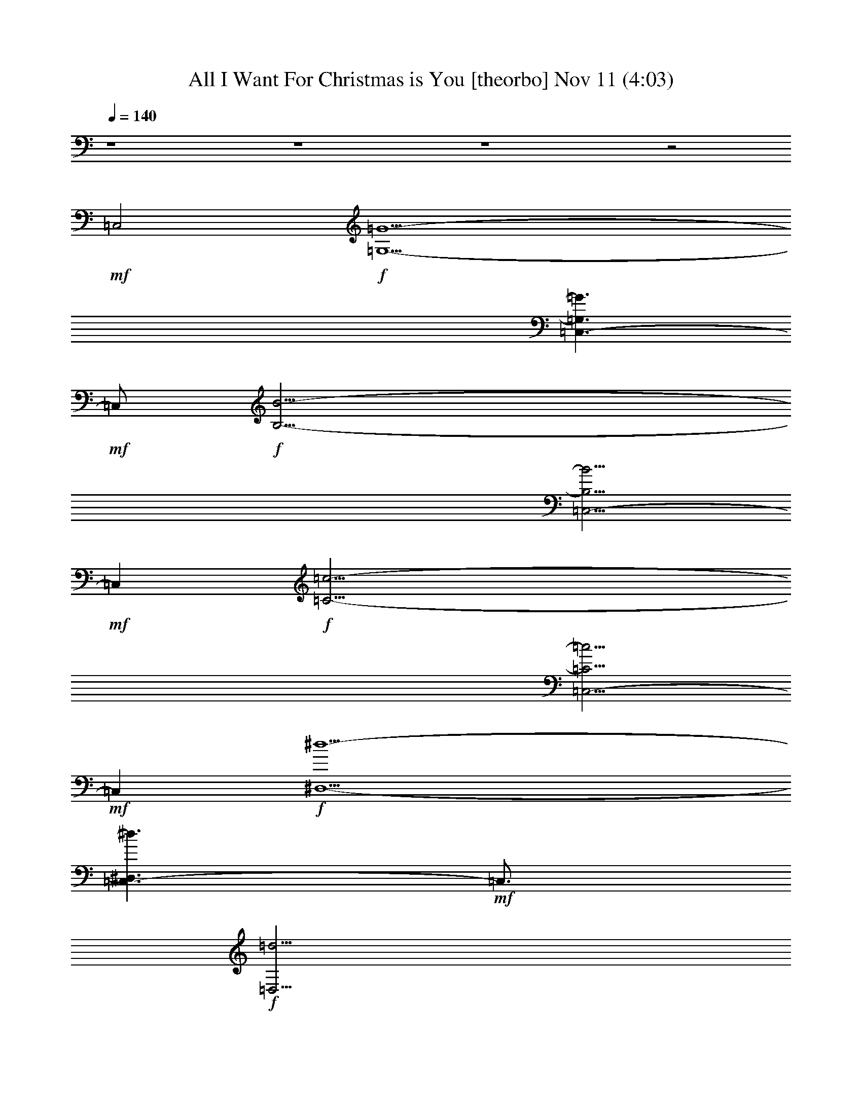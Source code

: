 %  All I Want For Christmas is You
%  conversion by glorgnorbor122
%  http://fefeconv.mirar.org/?filter_user=glorgnorbor122&view=all
%  11 Nov 2:23
%  using Firefern's ABC converter
%  
%  Artist: 
%  Mood: unknown
%  
%  Playing multipart files:
%    /play <filename> <part> sync
%  example:
%  pippin does:  /play weargreen 2 sync
%  samwise does: /play weargreen 3 sync
%  pippin does:  /playstart
%  
%  If you want to play a solo piece, skip the sync and it will start without /playstart.
%  
%  
%  Recommended solo or ensemble configurations (instrument/file):
%  

X:1
T: All I Want For Christmas is You [theorbo] Nov 11 (4:03)
Z: Transcribed by Firefern's ABC sequencer
%  Transcribed for Lord of the Rings Online playing
%  Transpose: 0 (0 octaves)
%  Tempo factor: 100%
L: 1/4
K: C
Q: 1/4=140
z4 z4 z4 z2
+mf+ =C,2
+f+ [=G,13/2-=G13/2-]
[=C,3/2-=G,3/2=G3/2]
+mf+ =C,/2
+f+ [B,27/4-B27/4-]
[=C,5/4-B,5/4B5/4]
+mf+ =C,
+f+ [=C27/4-=c27/4-]
[=C,5/4-=C5/4=c5/4]
+mf+ =C,
+f+ [^D,13/2-^d13/2-]
[=C,3/2-^D,3/2^d3/2]
+mf+ =C,3/4
+f+ [=D,27/4=d27/4]
[=C,9/4B,9/4B9/4]
[E,13/2e13/2]
[=C,9/4^D,9/4^d9/4]
[=D,19/4=d19/4]
[E,9/4-e9/4-]
[=C,5/2E,5/2e5/2]
[=A,9/4-=A9/4-]
[=C,9/4=A,9/4=A9/4]
[=D,19/4=d19/4]
z4 z4 z4 z3/2
=D,/4
=D,3/4
=D,/4
=D,3/4
=D,/4
=D,3/4
=D,/2
=G,
=G,
=G,
=G,
=G,
=G,
=G,
=G,
=G,
=G,
=G,
=G,
=G,
=A,
^A,
B,
=C
=C
=C
=C
=C
=C
=C
=C/2
=D,/2
^D,
^D,
^D,
^D,
^D,
^D,
^D,
^D,
=G,
=G,
=G,
=G,
=G,
=G,
=G,
=G,
=G,
=G,
=G,
=G,
=G,
=A,
^A,
B,
=C
=C
=C
=C
=C
=C
=C
=C/2
=D,/2
^D,
^D,
^D,
^D,
^D,
^D,
^D,
^D,
=G,
=G,
=G,
=G,
=G,
=G,
[B,^d]
[B,=A]
[E,B]
E,
E,
E,
E,
E,
[^D,=c]
[^D,B]
[=D,=d]
=D,
=D,
=D,
E,
E,
E,
=G,
=A,
=A,
=A,
=A,
=D,
=D,
=D,
=D,
=G,
=G,
=G,
=G,
E,
E,
E,
E,
=A,
=A,
=A,
=A,
z/2
=D,/4
=D,3/4
=D,/4
=D,3/4
=D,/4
=D,3/4
=D,/2
=G,
=G,
=G,
=G,
=G,
=G,
=G,
=G,
=G,
=G,
=G,
=G,
=G,
=A,
^A,
B,
=C
=C
=C
=C
=C
=C
=C
=C/2
=D,/2
^D,
^D,
^D,
^D,
^D,
^D,
^D,
^D,
=G,
=G,
=G,
=G,
=G,
=G,
=G,
=G,
=G,
=G,
=G,
=G,
=G,
=A,
^A,
B,
=C
=C
=C
=C
=C
=C
=C
=C/2
=D,/2
^D,
^D,
^D,
^D,
^D,
^D,
^D,
^D,
=G,
=G,
=G,
=G,
=G,
=G,
B,
B,
E,
E,
E,
E,
E,
E,
^D,
^D,
=D,
=D,
=D,
=D,
E,
E,
E,
=G,
=A,
=A,
=A,
=A,
=D,
=D,
=D,
=D,
=G,
=G,
=G,
=G,
E,
E,
E,
E,
=A,
=A,
=A,
=A,
z/2
=D,/4
=D,3/4
=D,/4
=D,3/4
=D,/4
=D,3/4
=D,/2
[B,B-]
[B,B-]
[B,B-]
[B,B]
B,
B,
B,
B,
[E,e-]
[E,e-]
[E,e-]
[E,e]
E,
E,
E,
=A,
[B,B-]
[B,B-]
[B,B-]
[B,B]
B,
B,
B,
B,
[E,e-]
[E,e-]
[E,e-]
[E,e]
E,
E,
E,
=A,
[^D,=c-]
[^D,=c-]
[^D,=c-]
[^D,=c]
[^D,=c-]
[^D,=c-]
[^D,=c-]
[^D,=c]
[=D,=G-]
[=D,=G-]
[=D,=G-]
[=D,=G]
[E,e-]
[E,e-]
[E,e-]
[E,e]
[=A,=A-]
[=A,=A-]
[=A,=A-]
[=A,=A]
[=A,=A-]
[=A,=A-]
[=A,=A-]
[=A,=A]
[=D,=d-]
[=D,=d-]
[=D,=d-]
[=D,=d]
z/2
=D,/4
=D,3/4
=D,/4
=D,3/4
=D,/4
=D,3/4
=D,/2
=G,
=G,
=G,
=G,
=G,
=G,
=G,
=G,
=G,
=G,
=G,
=G,
=G,
=A,
^A,
B,
=C
=C
=C
=C
=C
=C
=C
=C/2
=D,/2
^D,
^D,
^D,
^D,
^D,
^D,
^D,
^D,
=G,
=G,
=G,
=G,
=G,
=G,
[B,^d]
[B,=A]
[E,B]
E,
E,
E,
E,
E,
[^D,=c]
[^D,B]
[=D,=d]
=D,
=D,
=D,
E,
E,
E,
=G,
[=A,=A-]
[=A,=A-]
[=A,=A-]
[=A,=A]
[=D,^d]
[=D,7=g7]
z/2
=D,/4
=D,3/4
=D,/4
=D,3/4
=D,/4
=D,3/4
=D,/2
=G,
=G,
=G,
=G,
E,
E,
E,
E,
=A,
=A,
=A,
=A,
z/2
=D,/4
=D,3/4
=D,/4
=D,3/4
=D,/4
=D,3/4
=D,/2
=G,
=G,
=G,
=G,
E,
E,
E,
E,
=A,
=A,
=A,
=A,
z/2
=D,/4
=D,3/4
=D,/4
=D,3/4
=D,/4
=D,3/4
=D,/2
=G,
=G,
=G,
=G,
E,
E,
E,
E,
=A,
=A,
=A,
=A,
z/2
=D,/4
=D,3/4
=D,/4
=D,3/4
=D,/4
=D,3/4
=D,/2
=G,
=G,
+mf+ =G,
=G,
E,
E,
E,
E,
=A,
=A,
=A,
=A,
z/2
+mp+ =D,/4
=D,3/4
=D,/4
=D,3/4
=D,/4
=D,3/4
=D,/2
=G,
=G,
=G,
=G,
E,
E,
+p+ E,
E,
=A,
=A,
=A,
=A,
z/2
=D,/4
=D,3/4
=D,/4
=D,3/4
=D,/4
=D,3/4
=D,/2
+pp+ =G,
=G,
=G,
=G,
E,
E,
E,
E,
=A,
=A,
+ppp+ =A,
=A,
z/2
=D,/4
=D,3/4
=D,/4
=D,3/4
=D,/4
=D,3/4
=D,/2
=G,
=G,
=G,
=G,


X:2
T: All I Want For Christmas is You [harp] Nov 11 (4:03)
Z: Transcribed by Firefern's ABC sequencer
%  Transcribed for Lord of the Rings Online playing
%  Transpose: 0 (0 octaves)
%  Tempo factor: 100%
L: 1/4
K: C
Q: 1/4=140
+mf+ [=G,-=G]
[=G,-B]
[=G,-=d]
[=G,^f]
[E,-=g]
[E,-^f]
[E,-=d]
[E,B]
[=C,-=G]
[=C,-=c]
[=C,-=d]
[=C,=g]
[=D,4=d4]
+mp+ [=G,8B,8=D8=G8]
z/2
[B,8=D8=G8]
z
[=C,8=C8E8=G8]
z
[^D,8=C8^D8=G8=A8]
z3/4
[=D,27/4B,27/4=D27/4=G27/4]
[=A,9/4B,9/4^D9/4=G9/4]
[E,13/2B,13/2E13/2=G13/2]
[^D,9/4=C9/4=G9/4=A9/4]
[=D,19/4=D19/4=G19/4B19/4]
[E,19/4=D19/4E19/4^G19/4B19/4]
[=A,9/2=C9/2E9/2=G9/2]
[=D,19/4=A,19/4=C19/4^D19/4=G19/4]
z
[B/4=d/4=g/4]
[B/2=d/2=g/2]
[B/4=d/4=g/4]
[B/4=d/4=g/4]
[B/2=d/2=g/2]
[B/4=d/4=g/4]
[B/4=d/4=g/4]
[B/2=d/2=g/2]
[B/4=d/4=g/4]
[B/4=d/4=g/4]
[B/2=d/2=g/2]
[B/4=d/4=g/4]
[B/4e/4=g/4]
[B/2e/2=g/2]
[B/4e/4=g/4]
[B/4e/4=g/4]
[B/2e/2=g/2]
[B/4e/4=g/4]
[B/4e/4=g/4]
[B/2e/2=g/2]
[B/4e/4=g/4]
[B/4e/4=g/4]
[B/2e/2=g/2]
[B/4e/4=g/4]
[=c/4e/4=g/4]
[=c/2e/2=g/2]
[=c/4e/4=g/4]
[=c/4e/4=g/4]
[=c/2e/2=g/2]
[=c/4e/4=g/4]
[=c/4e/4=g/4]
[=c/2e/2=g/2]
[=c/4e/4=g/4]
[=c/4e/4=g/4]
[=c/2e/2=g/2]
[=c/4e/4=g/4]
z/2
[=D/4=d/4]
[=D3/4=d3/4]
[=D/4=d/4]
[=D3/4=d3/4]
[=D/4=d/4]
[=D3/4=d3/4]
[=D/2=d/2]
[B/4=d/4=g/4]
[B/2=d/2=g/2]
[B/4=d/4=g/4]
[B/4=d/4=g/4]
[B/2=d/2=g/2]
[B/4=d/4=g/4]
[B/4=d/4=g/4]
[B/2=d/2=g/2]
[B/4=d/4=g/4]
[B/4=d/4=g/4]
[B/2=d/2=g/2]
[B/4=d/4=g/4]
[B/4=d/4=g/4]
[B/2=d/2=g/2]
[B/4=d/4=g/4]
[B/4=d/4=g/4]
[B/2=d/2=g/2]
[B/4=d/4=g/4]
[B/4=d/4=g/4]
[B/2=d/2=g/2]
[B/4=d/4=g/4]
[B/4=d/4=g/4]
[B/2=d/2=g/2]
[B/4=d/4=g/4]
[B/4=d/4=g/4]
[B/2=d/2=g/2]
[B/4=d/4=g/4]
[B/4=d/4=g/4]
[B/2=d/2=g/2]
[B/4=d/4=g/4]
[B/4=d/4=g/4]
[B/2=d/2=g/2]
[B/4=d/4=g/4]
[B/4=d/4=g/4]
[B/2=d/2=g/2]
[B/4=d/4=g/4]
[B/4=d/4=g/4]
[B/2=d/2=g/2]
[B/4=d/4=g/4]
[B/4=d/4=g/4]
[B/2=d/2=g/2]
[B/4=d/4=g/4]
[B/4=d/4=g/4]
[B/2=d/2=g/2]
[B/4=d/4=g/4]
[B/4=d/4=g/4]
[B/2=d/2=g/2]
[B/4=d/4=g/4]
[=c/4e/4=g/4]
[=c/2e/2=g/2]
[=c/4e/4=g/4]
[=c/4e/4=g/4]
[=c/2e/2=g/2]
[=c/4e/4=g/4]
[=c/4e/4=g/4]
[=c/2e/2=g/2]
[=c/4e/4=g/4]
[=c/4e/4=g/4]
[=c/2e/2=g/2]
[=c/4e/4=g/4]
[=c/4e/4=g/4]
[=c/2e/2=g/2]
[=c/4e/4=g/4]
[=c/4e/4=g/4]
[=c/2e/2=g/2]
[=c/4e/4=g/4]
[=c/4e/4=g/4]
[=c/2e/2=g/2]
[=c/4e/4=g/4]
[=c/4e/4=g/4]
[=c/2e/2=g/2]
[=c/4e/4=g/4]
[=A/4=c/4^d/4=g/4]
[=A/2=c/2^d/2=g/2]
[=A/4=c/4^d/4=g/4]
[=A/4=c/4^d/4=g/4]
[=A/2=c/2^d/2=g/2]
[=A/4=c/4^d/4=g/4]
[=A/4=c/4^d/4=g/4]
[=A/2=c/2^d/2=g/2]
[=A/4=c/4^d/4=g/4]
[=A/4=c/4^d/4=g/4]
[=A/2=c/2^d/2=g/2]
[=A/4=c/4^d/4=g/4]
[=A/4=c/4^d/4=g/4]
[=A/2=c/2^d/2=g/2]
[=A/4=c/4^d/4=g/4]
[=A/4=c/4^d/4=g/4]
[=A/2=c/2^d/2=g/2]
[=A/4=c/4^d/4=g/4]
[=A/4=c/4^d/4=g/4]
[=A/2=c/2^d/2=g/2]
[=A/4=c/4^d/4=g/4]
[=A/4=c/4^d/4=g/4]
[=A/2=c/2^d/2=g/2]
[=A/4=c/4^d/4=g/4]
[B/4=d/4=g/4]
[B/2=d/2=g/2]
[B/4=d/4=g/4]
[B/4=d/4=g/4]
[B/2=d/2=g/2]
[B/4=d/4=g/4]
[B/4=d/4=g/4]
[B/2=d/2=g/2]
[B/4=d/4=g/4]
[B/4=d/4=g/4]
[B/2=d/2=g/2]
[B/4=d/4=g/4]
[B/4=d/4=g/4]
[B/2=d/2=g/2]
[B/4=d/4=g/4]
[B/4=d/4=g/4]
[B/2=d/2=g/2]
[B/4=d/4=g/4]
[B/4=d/4=g/4]
[B/2=d/2=g/2]
[B/4=d/4=g/4]
[B/4=d/4=g/4]
[B/2=d/2=g/2]
[B/4=d/4=g/4]
[B/4=d/4=g/4]
[B/2=d/2=g/2]
[B/4=d/4=g/4]
[B/4=d/4=g/4]
[B/2=d/2=g/2]
[B/4=d/4=g/4]
[B/4=d/4=g/4]
[B/2=d/2=g/2]
[B/4=d/4=g/4]
[B/4=d/4=g/4]
[B/2=d/2=g/2]
[B/4=d/4=g/4]
[B/4=d/4=g/4]
[B/2=d/2=g/2]
[B/4=d/4=g/4]
[B/4=d/4=g/4]
[B/2=d/2=g/2]
[B/4=d/4=g/4]
[B/4=d/4=g/4]
[B/2=d/2=g/2]
[B/4=d/4=g/4]
[B/4=d/4=g/4]
[B/2=d/2=g/2]
[B/4=d/4=g/4]
[=c/4e/4=g/4]
[=c/2e/2=g/2]
[=c/4e/4=g/4]
[=c/4e/4=g/4]
[=c/2e/2=g/2]
[=c/4e/4=g/4]
[=c/4e/4=g/4]
[=c/2e/2=g/2]
[=c/4e/4=g/4]
[=c/4e/4=g/4]
[=c/2e/2=g/2]
[=c/4e/4=g/4]
[=c/4e/4=g/4]
[=c/2e/2=g/2]
[=c/4e/4=g/4]
[=c/4e/4=g/4]
[=c/2e/2=g/2]
[=c/4e/4=g/4]
[=c/4e/4=g/4]
[=c/2e/2=g/2]
[=c/4e/4=g/4]
[=c/4e/4=g/4]
[=c/2e/2=g/2]
[=c/4e/4=g/4]
[=A/4=c/4^d/4=g/4]
[=A/2=c/2^d/2=g/2]
[=A/4=c/4^d/4=g/4]
[=A/4=c/4^d/4=g/4]
[=A/2=c/2^d/2=g/2]
[=A/4=c/4^d/4=g/4]
[=A/4=c/4^d/4=g/4]
[=A/2=c/2^d/2=g/2]
[=A/4=c/4^d/4=g/4]
[=A/4=c/4^d/4=g/4]
[=A/2=c/2^d/2=g/2]
[=A/4=c/4^d/4=g/4]
[=A/4=c/4^d/4=g/4]
[=A/2=c/2^d/2=g/2]
[=A/4=c/4^d/4=g/4]
[=A/4=c/4^d/4=g/4]
[=A/2=c/2^d/2=g/2]
[=A/4=c/4^d/4=g/4]
[=A/4=c/4^d/4=g/4]
[=A/2=c/2^d/2=g/2]
[=A/4=c/4^d/4=g/4]
[=A/4=c/4^d/4=g/4]
[=A/2=c/2^d/2=g/2]
[=A/4=c/4^d/4=g/4]
+mf+ [=G/4-B/4=d/4=g/4]
[=G/4B/4-=d/4-=g/4-]
+mp+ [B/4=d/4=g/4]
[B/4=d/4=g/4]
+mf+ [=A/4-B/4=d/4=g/4]
[=A/4B/4-=d/4-=g/4-]
+mp+ [B/4=d/4=g/4]
[B/4=d/4=g/4]
+mf+ [^F/4-B/4=d/4=g/4]
[^F/4B/4-=d/4-=g/4-]
+mp+ [B/4=d/4=g/4]
[B/4=d/4=g/4]
+mf+ [=G/4-B/4=d/4=g/4]
[=G/4B/4-=d/4-=g/4-]
[E/4-B/4=d/4=g/4]
[E/4B/4=d/4=g/4]
+mp+ [B/4=d/4=g/4]
[B/4-=d/4-=g/4-]
+mf+ [^F/4-B/4=d/4=g/4]
[^F/4B/4=d/4=g/4]
+mp+ [B/4=d/4=g/4]
[B/4-=d/4-=g/4-]
+mf+ [^D/4-B/4=d/4=g/4]
[^D/4B/4=d/4=g/4]
+mp+ [=A/4B/4^d/4^f/4]
[=A/2B/2^d/2^f/2]
[=A/4B/4^d/4^f/4]
[=A/4B/4^d/4^f/4]
[=A/2B/2^d/2^f/2]
[=A/4B/4^d/4^f/4]
+mf+ [=G/4-B/4e/4=g/4]
[=G/4B/4-e/4-=g/4-]
+mp+ [B/4e/4=g/4]
[B/4e/4=g/4]
+mf+ [=A/4-B/4e/4=g/4]
[=A/4B/4-e/4-=g/4-]
+mp+ [B/4e/4=g/4]
[B/4e/4=g/4]
+mf+ [^F/4-B/4e/4=g/4]
[^F/4B/4-e/4-=g/4-]
+mp+ [B/4e/4=g/4]
[B/4e/4=g/4]
+mf+ [=G/4-B/4e/4=g/4]
[=G/4B/4-e/4-=g/4-]
[E/4-B/4e/4=g/4]
[E/4B/4e/4=g/4]
+mp+ [B/4e/4=g/4]
[B/4-e/4-=g/4-]
+mf+ [^F/4-B/4e/4=g/4]
[^F/4B/4e/4=g/4]
+mp+ [B/4e/4=g/4]
[B/4-e/4-=g/4-]
+mf+ [^D/4-B/4e/4=g/4]
[^D/4B/4e/4=g/4]
+mp+ [=A/4=c/4^d/4=g/4]
[=A/2=c/2^d/2=g/2]
[=A/4=c/4^d/4=g/4]
[=A/4=c/4^d/4=g/4]
[=A/2=c/2^d/2=g/2]
[=A/4=c/4^d/4=g/4]
[B/4=d/4=g/4]
[B/2=d/2=g/2]
[B/4=d/4=g/4]
[B/4=d/4=g/4]
[B/2=d/2=g/2]
[B/4=d/4=g/4]
[B/4=d/4=g/4]
[B/2=d/2=g/2]
[B/4=d/4=g/4]
[B/4=d/4=g/4]
[B/2=d/2=g/2]
[B/4=d/4=g/4]
[B/4=d/4e/4^g/4]
[B/2=d/2e/2^g/2]
[B/4=d/4e/4^g/4]
[B/4=d/4e/4^g/4]
[B/2=d/2e/2^g/2]
[B/4=d/4e/4^g/4]
[B/4=d/4e/4^g/4]
[B/2=d/2e/2^g/2]
[B/4=d/4e/4^g/4]
[B/4=d/4e/4^g/4]
[B/2=d/2e/2^g/2]
[B/4=d/4e/4^g/4]
[=A/4B/4=c/4e/4]
[=A/2B/2=c/2e/2]
[=A/4B/4=c/4e/4]
[=A/4B/4=c/4e/4]
[=A/2B/2=c/2e/2]
[=A/4B/4=c/4e/4]
[=A/4B/4=c/4e/4]
[=A/2B/2=c/2e/2]
[=A/4B/4=c/4e/4]
[=A/4B/4=c/4e/4]
[=A/2B/2=c/2e/2]
[=A/4B/4=c/4e/4]
[=A/4=c/4^d/4=g/4]
[=A/2=c/2^d/2=g/2]
[=A/4=c/4^d/4=g/4]
[=A/4=c/4^d/4=g/4]
[=A/2=c/2^d/2=g/2]
[=A/4=c/4^d/4=g/4]
[=A/4=c/4^d/4=g/4]
[=A/2=c/2^d/2=g/2]
[=A/4=c/4^d/4=g/4]
[=A/4=c/4^d/4=g/4]
[=A/2=c/2^d/2=g/2]
[=A/4=c/4^d/4=g/4]
[=G/4B/4=d/4]
[=G/2B/2=d/2]
[=G/4B/4=d/4]
[=G/4B/4=d/4]
[=G/2B/2=d/2]
[=G/4B/4=d/4]
[=G/4B/4=d/4]
[=G/2B/2=d/2]
[=G/4B/4=d/4]
[=G/4B/4=d/4]
[=G/2B/2=d/2]
[=G/4B/4=d/4]
[E/4=G/4B/4]
[E/2=G/2B/2]
[E/4=G/4B/4]
[E/4=G/4B/4]
[E/2=G/2B/2]
[E/4=G/4B/4]
[E/4=G/4B/4]
[E/2=G/2B/2]
[E/4=G/4B/4]
[E/4=G/4B/4]
[E/2=G/2B/2]
[E/4=G/4B/4]
[E/4=A/4B/4=c/4]
[E/2=A/2B/2=c/2]
[E/4=A/4B/4=c/4]
[E/4=A/4B/4=c/4]
[E/2=A/2B/2=c/2]
[E/4=A/4B/4=c/4]
[E/4=A/4B/4=c/4]
[E/2=A/2B/2=c/2]
[E/4=A/4B/4=c/4]
[E/4=A/4B/4=c/4]
[E/2=A/2B/2=c/2]
[E/4=A/4B/4=c/4]
z/2
[=D/4=d/4]
[=D3/4=d3/4]
[=D/4=d/4]
[=D3/4=d3/4]
[=D/4=d/4]
[=D3/4=d3/4]
[=D/2=d/2]
[B/4=d/4=g/4]
[B/2=d/2=g/2]
[B/4=d/4=g/4]
[B/4=d/4=g/4]
[B/2=d/2=g/2]
[B/4=d/4=g/4]
[B/4=d/4=g/4]
[B/2=d/2=g/2]
[B/4=d/4=g/4]
[B/4=d/4=g/4]
[B/2=d/2=g/2]
[B/4=d/4=g/4]
[B/4=d/4=g/4]
[B/2=d/2=g/2]
[B/4=d/4=g/4]
[B/4=d/4=g/4]
[B/2=d/2=g/2]
[B/4=d/4=g/4]
[B/4=d/4=g/4]
[B/2=d/2=g/2]
[B/4=d/4=g/4]
[B/4=d/4=g/4]
[B/2=d/2=g/2]
[B/4=d/4=g/4]
[B/4=d/4=g/4]
[B/2=d/2=g/2]
[B/4=d/4=g/4]
[B/4=d/4=g/4]
[B/2=d/2=g/2]
[B/4=d/4=g/4]
[B/4=d/4=g/4]
[B/2=d/2=g/2]
[B/4=d/4=g/4]
[B/4=d/4=g/4]
[B/2=d/2=g/2]
[B/4=d/4=g/4]
[B/4=d/4=g/4]
[B/2=d/2=g/2]
[B/4=d/4=g/4]
[B/4=d/4=g/4]
[B/2=d/2=g/2]
[B/4=d/4=g/4]
[B/4=d/4=g/4]
[B/2=d/2=g/2]
[B/4=d/4=g/4]
[B/4=d/4=g/4]
[B/2=d/2=g/2]
[B/4=d/4=g/4]
[=c/4e/4=g/4]
[=c/2e/2=g/2]
[=c/4e/4=g/4]
[=c/4e/4=g/4]
[=c/2e/2=g/2]
[=c/4e/4=g/4]
[=c/4e/4=g/4]
[=c/2e/2=g/2]
[=c/4e/4=g/4]
[=c/4e/4=g/4]
[=c/2e/2=g/2]
[=c/4e/4=g/4]
[=c/4e/4=g/4]
[=c/2e/2=g/2]
[=c/4e/4=g/4]
[=c/4e/4=g/4]
[=c/2e/2=g/2]
[=c/4e/4=g/4]
[=c/4e/4=g/4]
[=c/2e/2=g/2]
[=c/4e/4=g/4]
[=c/4e/4=g/4]
[=c/2e/2=g/2]
[=c/4e/4=g/4]
[=A/4=c/4^d/4=g/4]
[=A/2=c/2^d/2=g/2]
[=A/4=c/4^d/4=g/4]
[=A/4=c/4^d/4=g/4]
[=A/2=c/2^d/2=g/2]
[=A/4=c/4^d/4=g/4]
[=A/4=c/4^d/4=g/4]
[=A/2=c/2^d/2=g/2]
[=A/4=c/4^d/4=g/4]
[=A/4=c/4^d/4=g/4]
[=A/2=c/2^d/2=g/2]
[=A/4=c/4^d/4=g/4]
[=A/4=c/4^d/4=g/4]
[=A/2=c/2^d/2=g/2]
[=A/4=c/4^d/4=g/4]
[=A/4=c/4^d/4=g/4]
[=A/2=c/2^d/2=g/2]
[=A/4=c/4^d/4=g/4]
[=A/4=c/4^d/4=g/4]
[=A/2=c/2^d/2=g/2]
[=A/4=c/4^d/4=g/4]
[=A/4=c/4^d/4=g/4]
[=A/2=c/2^d/2=g/2]
[=A/4=c/4^d/4=g/4]
[B/4=d/4=g/4]
[B/2=d/2=g/2]
[B/4=d/4=g/4]
[B/4=d/4=g/4]
[B/2=d/2=g/2]
[B/4=d/4=g/4]
[B/4=d/4=g/4]
[B/2=d/2=g/2]
[B/4=d/4=g/4]
[B/4=d/4=g/4]
[B/2=d/2=g/2]
[B/4=d/4=g/4]
[B/4=d/4=g/4]
[B/2=d/2=g/2]
[B/4=d/4=g/4]
[B/4=d/4=g/4]
[B/2=d/2=g/2]
[B/4=d/4=g/4]
[B/4=d/4=g/4]
[B/2=d/2=g/2]
[B/4=d/4=g/4]
[B/4=d/4=g/4]
[B/2=d/2=g/2]
[B/4=d/4=g/4]
[B/4=d/4=g/4]
[B/2=d/2=g/2]
[B/4=d/4=g/4]
[B/4=d/4=g/4]
[B/2=d/2=g/2]
[B/4=d/4=g/4]
[B/4=d/4=g/4]
[B/2=d/2=g/2]
[B/4=d/4=g/4]
[B/4=d/4=g/4]
[B/2=d/2=g/2]
[B/4=d/4=g/4]
[B/4=d/4=g/4]
[B/2=d/2=g/2]
[B/4=d/4=g/4]
[B/4=d/4=g/4]
[B/2=d/2=g/2]
[B/4=d/4=g/4]
[B/4=d/4=g/4]
[B/2=d/2=g/2]
[B/4=d/4=g/4]
[B/4=d/4=g/4]
[B/2=d/2=g/2]
[B/4=d/4=g/4]
[=c/4e/4=g/4]
[=c/2e/2=g/2]
[=c/4e/4=g/4]
[=c/4e/4=g/4]
[=c/2e/2=g/2]
[=c/4e/4=g/4]
[=c/4e/4=g/4]
[=c/2e/2=g/2]
[=c/4e/4=g/4]
[=c/4e/4=g/4]
[=c/2e/2=g/2]
[=c/4e/4=g/4]
[=c/4e/4=g/4]
[=c/2e/2=g/2]
[=c/4e/4=g/4]
[=c/4e/4=g/4]
[=c/2e/2=g/2]
[=c/4e/4=g/4]
[=c/4e/4=g/4]
[=c/2e/2=g/2]
[=c/4e/4=g/4]
[=c/4e/4=g/4]
[=c/2e/2=g/2]
[=c/4e/4=g/4]
[=A/4=c/4^d/4=g/4]
[=A/2=c/2^d/2=g/2]
[=A/4=c/4^d/4=g/4]
[=A/4=c/4^d/4=g/4]
[=A/2=c/2^d/2=g/2]
[=A/4=c/4^d/4=g/4]
[=A/4=c/4^d/4=g/4]
[=A/2=c/2^d/2=g/2]
[=A/4=c/4^d/4=g/4]
[=A/4=c/4^d/4=g/4]
[=A/2=c/2^d/2=g/2]
[=A/4=c/4^d/4=g/4]
[=A/4=c/4^d/4=g/4]
[=A/2=c/2^d/2=g/2]
[=A/4=c/4^d/4=g/4]
[=A/4=c/4^d/4=g/4]
[=A/2=c/2^d/2=g/2]
[=A/4=c/4^d/4=g/4]
[=A/4=c/4^d/4=g/4]
[=A/2=c/2^d/2=g/2]
[=A/4=c/4^d/4=g/4]
[=A/4=c/4^d/4=g/4]
[=A/2=c/2^d/2=g/2]
[=A/4=c/4^d/4=g/4]
[B/4=d/4=g/4]
[B/2=d/2=g/2]
[B/4=d/4=g/4]
[B/4=d/4=g/4]
[B/2=d/2=g/2]
[B/4=d/4=g/4]
[B/4=d/4=g/4]
[B/2=d/2=g/2]
[B/4=d/4=g/4]
[B/4=d/4=g/4]
[B/2=d/2=g/2]
[B/4=d/4=g/4]
[B/4=d/4=g/4]
[B/2=d/2=g/2]
[B/4=d/4=g/4]
[B/4=d/4=g/4]
[B/2=d/2=g/2]
[B/4=d/4=g/4]
[=A/4B/4^d/4^f/4]
[=A/2B/2^d/2^f/2]
[=A/4B/4^d/4^f/4]
[=A/4B/4^d/4^f/4]
[=A/2B/2^d/2^f/2]
[=A/4B/4^d/4^f/4]
[B/4e/4=g/4]
[B/2e/2=g/2]
[B/4e/4=g/4]
[B/4e/4=g/4]
[B/2e/2=g/2]
[B/4e/4=g/4]
[B/4e/4=g/4]
[B/2e/2=g/2]
[B/4e/4=g/4]
[B/4e/4=g/4]
[B/2e/2=g/2]
[B/4e/4=g/4]
[B/4e/4=g/4]
[B/2e/2=g/2]
[B/4e/4=g/4]
[B/4e/4=g/4]
[B/2e/2=g/2]
[B/4e/4=g/4]
[=A/4=c/4^d/4=g/4]
[=A/2=c/2^d/2=g/2]
[=A/4=c/4^d/4=g/4]
[=A/4=c/4^d/4=g/4]
[=A/2=c/2^d/2=g/2]
[=A/4=c/4^d/4=g/4]
[B/4=d/4=g/4]
[B/2=d/2=g/2]
[B/4=d/4=g/4]
[B/4=d/4=g/4]
[B/2=d/2=g/2]
[B/4=d/4=g/4]
[B/4=d/4=g/4]
[B/2=d/2=g/2]
[B/4=d/4=g/4]
[B/4=d/4=g/4]
[B/2=d/2=g/2]
[B/4=d/4=g/4]
[B/4=d/4e/4^g/4]
[B/2=d/2e/2^g/2]
[B/4=d/4e/4^g/4]
[B/4=d/4e/4^g/4]
[B/2=d/2e/2^g/2]
[B/4=d/4e/4^g/4]
[B/4=d/4e/4^g/4]
[B/2=d/2e/2^g/2]
[B/4=d/4e/4^g/4]
[B/4=d/4e/4^g/4]
[B/2=d/2e/2^g/2]
[B/4=d/4e/4^g/4]
[=A/4B/4=c/4e/4]
[=A/2B/2=c/2e/2]
[=A/4B/4=c/4e/4]
[=A/4B/4=c/4e/4]
[=A/2B/2=c/2e/2]
[=A/4B/4=c/4e/4]
[=A/4B/4=c/4e/4]
[=A/2B/2=c/2e/2]
[=A/4B/4=c/4e/4]
[=A/4B/4=c/4e/4]
[=A/2B/2=c/2e/2]
[=A/4B/4=c/4e/4]
[=A/4=c/4^d/4=g/4]
[=A/2=c/2^d/2=g/2]
[=A/4=c/4^d/4=g/4]
[=A/4=c/4^d/4=g/4]
[=A/2=c/2^d/2=g/2]
[=A/4=c/4^d/4=g/4]
[=A/4=c/4^d/4=g/4]
[=A/2=c/2^d/2=g/2]
[=A/4=c/4^d/4=g/4]
[=A/4=c/4^d/4=g/4]
[=A/2=c/2^d/2=g/2]
[=A/4=c/4^d/4=g/4]
[=G/4B/4=d/4]
[=G/2B/2=d/2]
[=G/4B/4=d/4]
[=G/4B/4=d/4]
[=G/2B/2=d/2]
[=G/4B/4=d/4]
[=G/4B/4=d/4]
[=G/2B/2=d/2]
[=G/4B/4=d/4]
[=G/4B/4=d/4]
[=G/2B/2=d/2]
[=G/4B/4=d/4]
[E/4=G/4B/4]
[E/2=G/2B/2]
[E/4=G/4B/4]
[E/4=G/4B/4]
[E/2=G/2B/2]
[E/4=G/4B/4]
[E/4=G/4B/4]
[E/2=G/2B/2]
[E/4=G/4B/4]
[E/4=G/4B/4]
[E/2=G/2B/2]
[E/4=G/4B/4]
[=C/4E/4=G/4B/4]
[=C/2E/2=G/2B/2]
[=C/4E/4=G/4B/4]
[=C/4E/4=G/4B/4]
[=C/2E/2=G/2B/2]
[=C/4E/4=G/4B/4]
[=C/4E/4=G/4B/4]
[=C/2E/2=G/2B/2]
[=C/4E/4=G/4B/4]
[=C/4E/4=G/4B/4]
[=C/2E/2=G/2B/2]
[=C/4E/4=G/4B/4]
z/2
[=D/4=d/4]
[=D3/4=d3/4]
[=D/4=d/4]
[=D3/4=d3/4]
[=D/4=d/4]
[=D3/4=d3/4]
[=D/2=d/2]
[=D/4^F/4=A/4B/4]
[=D/2^F/2=A/2B/2]
[=D/4^F/4=A/4B/4]
[=D/4^F/4=A/4B/4]
[=D/2^F/2=A/2B/2]
[=D/4^F/4=A/4B/4]
[=D/4^F/4=A/4B/4]
[=D/2^F/2=A/2B/2]
[=D/4^F/4=A/4B/4]
[=D/4^F/4=A/4B/4]
[=D/2^F/2=A/2B/2]
[=D/4^F/4=A/4B/4]
[=D/4^F/4=A/4B/4]
[=D/2^F/2=A/2B/2]
[=D/4^F/4=A/4B/4]
[=D/4^F/4=A/4B/4]
[=D/2^F/2=A/2B/2]
[=D/4^F/4=A/4B/4]
[=D/4^F/4=A/4B/4]
[=D/2^F/2=A/2B/2]
[=D/4^F/4=A/4B/4]
[=D/4^F/4=A/4B/4]
[=D/2^F/2=A/2B/2]
[=D/4^F/4=A/4B/4]
+mf+ [E/4=G/4B/4]
+mp+ [E/2=G/2B/2]
[E/4=G/4B/4]
+mf+ [E/4^F/4-=G/4B/4]
[E/4-^F/4=G/4B/4-]
[E/4=G/4B/4]
+mp+ [E/4=G/4B/4]
[E/4=G/4B/4]
[E/4-=G/4-B/4-]
+mf+ [E/4=G/4=A/4-B/4]
[E/4=G/4=A/4-B/4]
[E/4=G/4=A/4-B/4]
[E/4-=G/4=A/4B/4-]
[E/4=G/4B/4]
+mp+ [E/4=G/4B/4]
[E/4=G/4B/4]
[E/2=G/2B/2]
[E/4=G/4B/4]
[E/4=G/4B/4]
[E/2=G/2B/2]
[E/4=G/4B/4]
[E/4=G/4B/4]
[E/2=G/2B/2]
[E/4=G/4B/4]
[E/4=G/4B/4]
[E/2=G/2B/2]
[E/4=G/4B/4]
[=D/4^F/4=A/4B/4]
[=D/2^F/2=A/2B/2]
[=D/4^F/4=A/4B/4]
[=D/4^F/4=A/4B/4]
[=D/2^F/2=A/2B/2]
[=D/4^F/4=A/4B/4]
[=D/4^F/4=A/4B/4]
[=D/2^F/2=A/2B/2]
[=D/4^F/4=A/4B/4]
[=D/4^F/4=A/4B/4]
[=D/2^F/2=A/2B/2]
[=D/4^F/4=A/4B/4]
[=D/4^F/4=A/4B/4]
[=D/2^F/2=A/2B/2]
[=D/4^F/4=A/4B/4]
[=D/4^F/4=A/4B/4]
[=D/2^F/2=A/2B/2]
[=D/4^F/4=A/4B/4]
[=D/4^F/4=A/4B/4]
[=D/2^F/2=A/2B/2]
[=D/4^F/4=A/4B/4]
[=D/4^F/4=A/4B/4]
[=D/2^F/2=A/2B/2]
[=D/4^F/4=A/4B/4]
+mf+ [E/4=G/4B/4]
+mp+ [E/2=G/2B/2]
[E/4=G/4B/4]
+mf+ [E/4^F/4-=G/4B/4]
[E/4-^F/4=G/4B/4-]
[E/4=G/4B/4]
+mp+ [E/4=G/4B/4]
[E/4=G/4B/4]
[E/4-=G/4-B/4-]
+mf+ [E/4=G/4=A/4-B/4]
[E/4=G/4=A/4-B/4]
[E/4=G/4=A/4-B/4]
[E/4-=G/4=A/4B/4-]
[E/4=G/4B/4]
+mp+ [E/4=G/4B/4]
[E/4=G/4B/4]
[E/2=G/2B/2]
[E/4=G/4B/4]
[E/4=G/4B/4]
[E/2=G/2B/2]
[E/4=G/4B/4]
[E/4=G/4B/4]
[E/2=G/2B/2]
[E/4=G/4B/4]
[E/4=G/4B/4]
[E/2=G/2B/2]
[E/4=G/4B/4]
[^D/4=G/4=A/4=c/4]
[^D/2=G/2=A/2=c/2]
[^D/4=G/4=A/4=c/4]
[^D/4=G/4=A/4=c/4]
[^D/2=G/2=A/2=c/2]
[^D/4=G/4=A/4=c/4]
[^D/4=G/4=A/4=c/4]
[^D/2=G/2=A/2=c/2]
[^D/4=G/4=A/4=c/4]
[^D/4=G/4=A/4=c/4]
[^D/2=G/2=A/2=c/2]
[^D/4=G/4=A/4=c/4]
[^D/4=G/4=A/4=c/4]
[^D/2=G/2=A/2=c/2]
[^D/4=G/4=A/4=c/4]
[^D/4=G/4=A/4=c/4]
[^D/2=G/2=A/2=c/2]
[^D/4=G/4=A/4=c/4]
[^D/4=G/4=A/4=c/4]
[^D/2=G/2=A/2=c/2]
[^D/4=G/4=A/4=c/4]
[^D/4=G/4=A/4=c/4]
[^D/2=G/2=A/2=c/2]
[^D/4=G/4=A/4=c/4]
[=D/4=G/4B/4]
[=D/2=G/2B/2]
[=D/4=G/4B/4]
[=D/4=G/4B/4]
[=D/2=G/2B/2]
[=D/4=G/4B/4]
[=D/4=G/4B/4]
[=D/2=G/2B/2]
[=D/4=G/4B/4]
[=D/4=G/4B/4]
[=D/2=G/2B/2]
[=D/4=G/4B/4]
[E/4^G/4B/4=d/4]
[E/2^G/2B/2=d/2]
[E/4^G/4B/4=d/4]
[E/4^G/4B/4=d/4]
[E/2^G/2B/2=d/2]
[E/4^G/4B/4=d/4]
[E/4^G/4B/4=d/4]
[E/2^G/2B/2=d/2]
[E/4^G/4B/4=d/4]
[E/4^G/4B/4=d/4]
[E/2^G/2B/2=d/2]
[E/4^G/4B/4=d/4]
[E/4=A/4=c/4]
[E/2=A/2=c/2]
[E/4=A/4=c/4]
[E/4=A/4=c/4]
[E/2=A/2=c/2]
[E/4=A/4=c/4]
[E/4=A/4=c/4]
[E/2=A/2=c/2]
[E/4=A/4=c/4]
[E/4=A/4=c/4]
[E/2=A/2=c/2]
[E/4=A/4=c/4]
[E/4=A/4=c/4]
[E/2=A/2=c/2]
[E/4=A/4=c/4]
[E/4=A/4=c/4]
[E/2=A/2=c/2]
[E/4=A/4=c/4]
[E/4=A/4=c/4]
[E/2=A/2=c/2]
[E/4=A/4=c/4]
[E/4=A/4=c/4]
[E/2=A/2=c/2]
[E/4=A/4=c/4]
[=D/4^F/4=A/4=c/4]
[=D/2^F/2=A/2=c/2]
[=D/4^F/4=A/4=c/4]
[=D/4^F/4=A/4=c/4]
[=D/2^F/2=A/2=c/2]
[=D/4^F/4=A/4=c/4]
[=D/4^F/4=A/4=c/4]
[=D/2^F/2=A/2=c/2]
[=D/4^F/4=A/4=c/4]
[=D/4^F/4=A/4=c/4]
[=D/2^F/2=A/2=c/2]
[=D/4^F/4=A/4=c/4]
z/2
[=D/4=d/4]
[=D3/4=d3/4]
[=D/4=d/4]
[=D3/4=d3/4]
[=D/4=d/4]
[=D3/4=d3/4]
[=D/2=d/2]
[B/4=d/4=g/4]
[B/2=d/2=g/2]
[B/4=d/4=g/4]
[B/4=d/4=g/4]
[B/2=d/2=g/2]
[B/4=d/4=g/4]
[B/4=d/4=g/4]
[B/2=d/2=g/2]
[B/4=d/4=g/4]
[B/4=d/4=g/4]
[B/2=d/2=g/2]
[B/4=d/4=g/4]
[B/4=d/4=g/4]
[B/2=d/2=g/2]
[B/4=d/4=g/4]
[B/4=d/4=g/4]
[B/2=d/2=g/2]
[B/4=d/4=g/4]
[B/4=d/4=g/4]
[B/2=d/2=g/2]
[B/4=d/4=g/4]
[B/4=d/4=g/4]
[B/2=d/2=g/2]
[B/4=d/4=g/4]
[B/4=d/4=g/4]
[B/2=d/2=g/2]
[B/4=d/4=g/4]
[B/4=d/4=g/4]
[B/2=d/2=g/2]
[B/4=d/4=g/4]
[B/4=d/4=g/4]
[B/2=d/2=g/2]
[B/4=d/4=g/4]
[B/4=d/4=g/4]
[B/2=d/2=g/2]
[B/4=d/4=g/4]
[B/4=d/4=g/4]
[B/2=d/2=g/2]
[B/4=d/4=g/4]
[B/4=d/4=g/4]
[B/2=d/2=g/2]
[B/4=d/4=g/4]
[B/4=d/4=g/4]
[B/2=d/2=g/2]
[B/4=d/4=g/4]
[B/4=d/4=g/4]
[B/2=d/2=g/2]
[B/4=d/4=g/4]
[=c/4e/4=g/4]
[=c/2e/2=g/2]
[=c/4e/4=g/4]
[=c/4e/4=g/4]
[=c/2e/2=g/2]
[=c/4e/4=g/4]
[=c/4e/4=g/4]
[=c/2e/2=g/2]
[=c/4e/4=g/4]
[=c/4e/4=g/4]
[=c/2e/2=g/2]
[=c/4e/4=g/4]
[=c/4e/4=g/4]
[=c/2e/2=g/2]
[=c/4e/4=g/4]
[=c/4e/4=g/4]
[=c/2e/2=g/2]
[=c/4e/4=g/4]
[=c/4e/4=g/4]
[=c/2e/2=g/2]
[=c/4e/4=g/4]
[=c/4e/4=g/4]
[=c/2e/2=g/2]
[=c/4e/4=g/4]
[=A/4=c/4^d/4=g/4]
[=A/2=c/2^d/2=g/2]
[=A/4=c/4^d/4=g/4]
[=A/4=c/4^d/4=g/4]
[=A/2=c/2^d/2=g/2]
[=A/4=c/4^d/4=g/4]
[=A/4=c/4^d/4=g/4]
[=A/2=c/2^d/2=g/2]
[=A/4=c/4^d/4=g/4]
[=A/4=c/4^d/4=g/4]
[=A/2=c/2^d/2=g/2]
[=A/4=c/4^d/4=g/4]
[=A/4=c/4^d/4=g/4]
[=A/2=c/2^d/2=g/2]
[=A/4=c/4^d/4=g/4]
[=A/4=c/4^d/4=g/4]
[=A/2=c/2^d/2=g/2]
[=A/4=c/4^d/4=g/4]
[=A/4=c/4^d/4=g/4]
[=A/2=c/2^d/2=g/2]
[=A/4=c/4^d/4=g/4]
[=A/4=c/4^d/4=g/4]
[=A/2=c/2^d/2=g/2]
[=A/4=c/4^d/4=g/4]
+mf+ [=G/4-B/4=d/4=g/4]
[=G/4B/4-=d/4-=g/4-]
+mp+ [B/4=d/4=g/4]
[B/4=d/4=g/4]
+mf+ [=A/4-B/4=d/4=g/4]
[=A/4B/4-=d/4-=g/4-]
+mp+ [B/4=d/4=g/4]
[B/4=d/4=g/4]
+mf+ [^F/4-B/4=d/4=g/4]
[^F/4B/4-=d/4-=g/4-]
+mp+ [B/4=d/4=g/4]
[B/4=d/4=g/4]
+mf+ [=G/4-B/4=d/4=g/4]
[=G/4B/4-=d/4-=g/4-]
[E/4-B/4=d/4=g/4]
[E/4B/4=d/4=g/4]
+mp+ [B/4=d/4=g/4]
[B/4-=d/4-=g/4-]
+mf+ [^F/4-B/4=d/4=g/4]
[^F/4B/4=d/4=g/4]
+mp+ [B/4=d/4=g/4]
[B/4-=d/4-=g/4-]
+mf+ [^D/4-B/4=d/4=g/4]
[^D/4B/4=d/4=g/4]
+mp+ [=A/4B/4^d/4^f/4]
[=A/2B/2^d/2^f/2]
[=A/4B/4^d/4^f/4]
[=A/4B/4^d/4^f/4]
[=A/2B/2^d/2^f/2]
[=A/4B/4^d/4^f/4]
+mf+ [=G/4-B/4e/4=g/4]
[=G/4B/4-e/4-=g/4-]
+mp+ [B/4e/4=g/4]
[B/4e/4=g/4]
+mf+ [=A/4-B/4e/4=g/4]
[=A/4B/4-e/4-=g/4-]
+mp+ [B/4e/4=g/4]
[B/4e/4=g/4]
+mf+ [^F/4-B/4e/4=g/4]
[^F/4B/4-e/4-=g/4-]
+mp+ [B/4e/4=g/4]
[B/4e/4=g/4]
+mf+ [=G/4-B/4e/4=g/4]
[=G/4B/4-e/4-=g/4-]
[E/4-B/4e/4=g/4]
[E/4B/4e/4=g/4]
+mp+ [B/4e/4=g/4]
[B/4-e/4-=g/4-]
+mf+ [^F/4-B/4e/4=g/4]
[^F/4B/4e/4=g/4]
+mp+ [B/4e/4=g/4]
[B/4-e/4-=g/4-]
+mf+ [^D/4-B/4e/4=g/4]
[^D/4B/4e/4=g/4]
+mp+ [=A/4=c/4^d/4=g/4]
[=A/2=c/2^d/2=g/2]
[=A/4=c/4^d/4=g/4]
[=A/4=c/4^d/4=g/4]
[=A/2=c/2^d/2=g/2]
[=A/4=c/4^d/4=g/4]
[B/4=d/4=g/4]
[B/2=d/2=g/2]
[B/4=d/4=g/4]
[B/4=d/4=g/4]
[B/2=d/2=g/2]
[B/4=d/4=g/4]
[B/4=d/4=g/4]
[B/2=d/2=g/2]
[B/4=d/4=g/4]
[B/4=d/4=g/4]
[B/2=d/2=g/2]
[B/4=d/4=g/4]
[B/4=d/4e/4^g/4]
[B/2=d/2e/2^g/2]
[B/4=d/4e/4^g/4]
[B/4=d/4e/4^g/4]
[B/2=d/2e/2^g/2]
[B/4=d/4e/4^g/4]
[B/4=d/4e/4^g/4]
[B/2=d/2e/2^g/2]
[B/4=d/4e/4^g/4]
[B/4=d/4e/4^g/4]
[B/2=d/2e/2^g/2]
[B/4=d/4e/4^g/4]
[=G/4=A/4=c/4e/4]
[=G/2=A/2=c/2e/2]
[=G/4=A/4=c/4e/4]
[=G/4=A/4=c/4e/4]
[=G/2=A/2=c/2e/2]
[=G/4=A/4=c/4e/4]
[=G/4=A/4=c/4e/4]
[=G/2=A/2=c/2e/2]
[=G/4=A/4=c/4e/4]
[=G/4=A/4=c/4e/4]
[=G/2=A/2=c/2e/2]
[=G/4=A/4=c/4e/4]
[^D/4=G/4=A/4=c/4]
[^D/2=G/2=A/2=c/2]
[^D/4=G/4=A/4=c/4]
[^D/4=G/4=A/4=c/4]
[^D/2=G/2=A/2=c/2]
[^D/4=G/4=A/4=c/4]
[^D/4=G/4=A/4=c/4]
[^D/2=G/2=A/2=c/2]
[^D/4=G/4=A/4=c/4]
[^D/4=G/4=A/4=c/4]
[^D/2=G/2=A/2=c/2]
[^D/4=G/4=A/4=c/4]
[^D4=G4=A4=c4]
z/2
[=D/4=d/4]
[=D3/4=d3/4]
[=D/4=d/4]
[=D3/4=d3/4]
[=D/4=d/4]
[=D3/4=d3/4]
[=D/2=d/2]
[=G/4B/4=d/4]
[=G/2B/2=d/2]
[=G/4B/4=d/4]
[=G/4B/4=d/4]
[=G/2B/2=d/2]
[=G/4B/4=d/4]
[=G/4B/4=d/4]
[=G/2B/2=d/2]
[=G/4B/4=d/4]
[=G/4B/4=d/4]
[=G/2B/2=d/2]
[=G/4B/4=d/4]
[E/4=G/4B/4]
[E/2=G/2B/2]
[E/4=G/4B/4]
[E/4=G/4B/4]
[E/2=G/2B/2]
[E/4=G/4B/4]
[E/4=G/4B/4]
[E/2=G/2B/2]
[E/4=G/4B/4]
[E/4=G/4B/4]
[E/2=G/2B/2]
[E/4=G/4B/4]
[E/4=A/4B/4=c/4]
[E/2=A/2B/2=c/2]
[E/4=A/4B/4=c/4]
[E/4=A/4B/4=c/4]
[E/2=A/2B/2=c/2]
[E/4=A/4B/4=c/4]
[E/4=A/4B/4=c/4]
[E/2=A/2B/2=c/2]
[E/4=A/4B/4=c/4]
[E/4=A/4B/4=c/4]
[E/2=A/2B/2=c/2]
[E/4=A/4B/4=c/4]
z/2
[=D/4=d/4]
[=D3/4=d3/4]
[=D/4=d/4]
[=D3/4=d3/4]
[=D/4=d/4]
[=D3/4=d3/4]
[=D/2=d/2]
[=G/4B/4=d/4]
[=G/2B/2=d/2]
[=G/4B/4=d/4]
[=G/4B/4=d/4]
[=G/2B/2=d/2]
[=G/4B/4=d/4]
[=G/4B/4=d/4]
[=G/2B/2=d/2]
[=G/4B/4=d/4]
[=G/4B/4=d/4]
[=G/2B/2=d/2]
[=G/4B/4=d/4]
[E/4=G/4B/4]
[E/2=G/2B/2]
[E/4=G/4B/4]
[E/4=G/4B/4]
[E/2=G/2B/2]
[E/4=G/4B/4]
[E/4=G/4B/4]
[E/2=G/2B/2]
[E/4=G/4B/4]
[E/4=G/4B/4]
[E/2=G/2B/2]
[E/4=G/4B/4]
[E/4=A/4B/4=c/4]
[E/2=A/2B/2=c/2]
[E/4=A/4B/4=c/4]
[E/4=A/4B/4=c/4]
[E/2=A/2B/2=c/2]
[E/4=A/4B/4=c/4]
[E/4=A/4B/4=c/4]
[E/2=A/2B/2=c/2]
[E/4=A/4B/4=c/4]
[E/4=A/4B/4=c/4]
[E/2=A/2B/2=c/2]
[E/4=A/4B/4=c/4]
z/2
[=D/4=d/4]
[=D3/4=d3/4]
[=D/4=d/4]
[=D3/4=d3/4]
[=D/4=d/4]
[=D3/4=d3/4]
[=D/2=d/2]
[=G/4B/4=d/4]
[=G/2B/2=d/2]
[=G/4B/4=d/4]
[=G/4B/4=d/4]
[=G/2B/2=d/2]
[=G/4B/4=d/4]
[=G/4B/4=d/4]
[=G/2B/2=d/2]
[=G/4B/4=d/4]
[=G/4B/4=d/4]
[=G/2B/2=d/2]
[=G/4B/4=d/4]
[E/4=G/4B/4]
[E/2=G/2B/2]
[E/4=G/4B/4]
[E/4=G/4B/4]
[E/2=G/2B/2]
[E/4=G/4B/4]
[E/4=G/4B/4]
[E/2=G/2B/2]
[E/4=G/4B/4]
[E/4=G/4B/4]
[E/2=G/2B/2]
[E/4=G/4B/4]
[E/4=A/4B/4=c/4]
[E/2=A/2B/2=c/2]
[E/4=A/4B/4=c/4]
[E/4=A/4B/4=c/4]
[E/2=A/2B/2=c/2]
[E/4=A/4B/4=c/4]
[E/4=A/4B/4=c/4]
[E/2=A/2B/2=c/2]
[E/4=A/4B/4=c/4]
[E/4=A/4B/4=c/4]
[E/2=A/2B/2=c/2]
[E/4=A/4B/4=c/4]
z/2
[=D/4=d/4]
[=D3/4=d3/4]
[=D/4=d/4]
[=D3/4=d3/4]
[=D/4=d/4]
[=D3/4=d3/4]
[=D/2=d/2]
[=G/4B/4=d/4]
[=G/2B/2=d/2]
[=G/4B/4=d/4]
[=G/4B/4=d/4]
[=G/2B/2=d/2]
[=G/4B/4=d/4]
[=G/4B/4=d/4]
[=G/2B/2=d/2]
[=G/4B/4=d/4]
[=G/4B/4=d/4]
[=G/2B/2=d/2]
[=G/4B/4=d/4]
[E/4=G/4B/4]
[E/2=G/2B/2]
[E/4=G/4B/4]
[E/4=G/4B/4]
[E/2=G/2B/2]
[E/4=G/4B/4]
[E/4=G/4B/4]
[E/2=G/2B/2]
[E/4=G/4B/4]
[E/4=G/4B/4]
[E/2=G/2B/2]
[E/4=G/4B/4]
[E/4=A/4B/4=c/4]
[E/2=A/2B/2=c/2]
[E/4=A/4B/4=c/4]
[E/4=A/4B/4=c/4]
[E/2=A/2B/2=c/2]
+p+ [E/4=A/4B/4=c/4]
[E/4=A/4B/4=c/4]
[E/2=A/2B/2=c/2]
[E/4=A/4B/4=c/4]
[E/4=A/4B/4=c/4]
[E/2=A/2B/2=c/2]
[E/4=A/4B/4=c/4]
z/2
[=D/4=d/4]
[=D3/4=d3/4]
[=D/4=d/4]
[=D3/4=d3/4]
[=D/4=d/4]
[=D3/4=d3/4]
[=D/2=d/2]
[=G/4B/4=d/4]
[=G/2B/2=d/2]
[=G/4B/4=d/4]
[=G/4B/4=d/4]
[=G/2B/2=d/2]
[=G/4B/4=d/4]
[=G/4B/4=d/4]
[=G/2B/2=d/2]
[=G/4B/4=d/4]
[=G/4B/4=d/4]
[=G/2B/2=d/2]
[=G/4B/4=d/4]
[E/4=G/4B/4]
[E/2=G/2B/2]
[E/4=G/4B/4]
[E/4=G/4B/4]
[E/2=G/2B/2]
[E/4=G/4B/4]
[E/4=G/4B/4]
[E/2=G/2B/2]
[E/4=G/4B/4]
[E/4=G/4B/4]
[E/2=G/2B/2]
[E/4=G/4B/4]
+pp+ [E/4=A/4B/4=c/4]
[E/2=A/2B/2=c/2]
[E/4=A/4B/4=c/4]
[E/4=A/4B/4=c/4]
[E/2=A/2B/2=c/2]
[E/4=A/4B/4=c/4]
[E/4=A/4B/4=c/4]
[E/2=A/2B/2=c/2]
[E/4=A/4B/4=c/4]
[E/4=A/4B/4=c/4]
[E/2=A/2B/2=c/2]
[E/4=A/4B/4=c/4]
z/2
[=D/4=d/4]
[=D3/4=d3/4]
[=D/4=d/4]
[=D3/4=d3/4]
[=D/4=d/4]
[=D3/4=d3/4]
[=D/2=d/2]
[=G/4B/4=d/4]
[=G/2B/2=d/2]
[=G/4B/4=d/4]
[=G/4B/4=d/4]
[=G/2B/2=d/2]
[=G/4B/4=d/4]
[=G/4B/4=d/4]
[=G/2B/2=d/2]
[=G/4B/4=d/4]
[=G/4B/4=d/4]
+ppp+ [=G/2B/2=d/2]
[=G/4B/4=d/4]
[E/4=G/4B/4]
[E/2=G/2B/2]
[E/4=G/4B/4]
[E/4=G/4B/4]
[E/2=G/2B/2]
[E/4=G/4B/4]
[E/4=G/4B/4]
[E/2=G/2B/2]
[E/4=G/4B/4]
[E/4=G/4B/4]
[E/2=G/2B/2]
[E/4=G/4B/4]
[E/4=A/4B/4=c/4]
[E/2=A/2B/2=c/2]
[E/4=A/4B/4=c/4]
[E/4=A/4B/4=c/4]
[E/2=A/2B/2=c/2]
[E/4=A/4B/4=c/4]
[E/4=A/4B/4=c/4]
[E/2=A/2B/2=c/2]
[E/4=A/4B/4=c/4]
[E/4=A/4B/4=c/4]
[E/2=A/2B/2=c/2]
[E/4=A/4B/4=c/4]
z/2
[=D/4=d/4]
[=D3/4=d3/4]
[=D/4=d/4]
[=D3/4=d3/4]
[=D/4=d/4]
[=D3/4=d3/4]
[=D/2=d/2]
[=G/4B/4=d/4]
[=G/2B/2=d/2]
[=G/4B/4=d/4]
[=G/4B/4=d/4]
[=G/2B/2=d/2]
[=G/4B/4=d/4]
[=G/4B/4=d/4]
[=G/2B/2=d/2]
[=G/4B/4=d/4]
[=G/4B/4=d/4]


X:3
T: All I Want For Christmas is You [clarinet] Nov 11 (4:03)
Z: Transcribed by Firefern's ABC sequencer
%  Transcribed for Lord of the Rings Online playing
%  Transpose: 0 (0 octaves)
%  Tempo factor: 100%
L: 1/4
K: C
Q: 1/4=140
z4 z4 z4 z4
+mp+ [=G,8B,8=D8]
z/2
[=G,8B,8=D8]
[=G,B,=D]
[E,8=G,8=C8]
[E,=G,=C]
[^D,8=G,8=A,8=C8]
[^D,3/4=G,3/4=A,3/4=C3/4]
[=G,27/4B,27/4=D27/4]
[=G,9/4=A,9/4^D9/4]
[=G,13/2B,13/2E13/2]
[^D,9/4=G,9/4=A,9/4=C9/4]
[=G,19/4B,19/4=D19/4]
[E,19/4^G,19/4B,19/4=D19/4]
[E,9/2=G,9/2=A,9/2=C9/2]
[^D,19/4=G,19/4=A,19/4=C19/4]
z4 z4 z4 z3/2
[=D/4=d/4]
[=D3/4=d3/4]
[=D/4=d/4]
[=D3/4=d3/4]
[=D/4=d/4]
[=D3/4=d3/4]
[=D/4=d/4]
z4 z4 z4 z13/4
=D/2
=C15/2
=D/2
^D9/2
z4 z4 z4 z4 z3
=D/2
=C15/2
=D/2
^D9/2
z4
[=D,6=G,6B,6=G6]
[^D,2^F,2=A,2B2^d2^f2]
[=G,4-B,4-E4-=G4-B4-e4]
[=G,2B,2E2=G2B2e2]
[^D,2=G,2=A,2=C2=G2^d2]
[=G,4B,4=D4=G4B4=d4]
[^G,4B,4=D4E4B4e4]
[=A,-=CE-=AB]
[=A,-=CE-=A]
[=A,-=CE=G=A]
[=A,=CE=A]
[=A,-=C^D-=A]
[=A,2-=C2^D2-=A2]
[=A,=C^D=AB]
[=G,/2-B,/2-=C/2=D/2-=G/2-=A/2]
[=G,7/2B,7/2=C7/2-=D7/2=G7/2-=A7/2-]
[=G,2-B,2-=C2E2-=G2=A2]
[=G,2B,2E2]
[=A,4=C4E4]
z/2
[=D/4=d/4]
[=D3/4=d3/4]
[=D/4=d/4]
[=D3/4=d3/4]
[=D/4=d/4]
[=D3/4=d3/4]
[=D/4=d/4]
z4 z4 z4 z13/4
=D/2
=C15/2
=D/2
^D9/2
z4 z4 z4 z4 z3
=D/2
=C15/2
=D/2
^D9/2
z4
[=D,6=G,6B,6=G6]
[^F,2=A,2B,2B2^d2^f2]
[E,4-=G,4-E4-=G4-B4-e4]
[E,2=G,2E2=G2B2e2]
[=G,2=A,2=C2=G2=c2^d2]
[=G,4B,4=D4=G4B4=d4]
[^G,4B,4=D4^G4B4e4]
[=A,-=CE-=AB]
[=A,-=CE-=A]
[=A,-=CE=G=A]
[=A,=CE=A]
[=A,-=C^D-=A]
[=A,2-=C2^D2-=A2]
[=A,=C^D=AB]
[=G,/2-B,/2-=C/2=D/2-=G/2-=A/2]
[=G,7/2B,7/2=C7/2-=D7/2=G7/2-=A7/2-]
[=G,-B,-=CE-=G=A]
[=G,3B,3E3]
[=A,4=C4E4]
z/2
[=D/4=d/4]
[=D3/4=d3/4]
[=D/4=d/4]
[=D3/4=d3/4]
[=D/4=d/4]
[=D3/4=d3/4]
[=D/4=d/4]
z/4
[=D,4^F,4B,4=A4]
[=D,4^F,4B,4=A4]
[E,4=G,4B,4]
[E,4=G,4B,4]
[=D,4^F,4B,4=A4]
[=D,4^F,4B,4=A4]
[E,4=G,4B,4]
[E,4=G,4B,4]
[^D,4=G,4=C4^D4=c4]
[^D,4=G,4=C4^D4=c4]
[=D,4=G,4B,4=D4=G4]
[E,4^G,4B,4E4B4]
[E,4=G,4B,4=C4=A4e4]
[E,4=G,4B,4=C4=A4e4]
[=D,4^F,4=A,4=D4=A4]
z/2
[=D/4=d/4]
[=D3/4=d3/4]
[=D/4=d/4]
[=D3/4=d3/4]
[=D/4=d/4]
[=D3/4=d3/4]
[=D/4=d/4]
z4 z4 z4 z13/4
=D/2
=C15/2
=D/2
^D9/2
z4
[=D,6=G,6B,6=G6]
[^D,2=A,2B,2B2^d2^f2]
[E,4-=G,4-B,4-E4-B4-e4]
[E,2=G,2B,2E2B2e2]
[^D,2=G,2=A,2=C2=c2^d2]
[=G,4B,4=D4=G4B4=d4]
[^G,4B,4=D4E4B4e4]
[E,4=G,4=A,4=C4=A4]
[^D,4-=G,4-=A,4-=C4-=A4]
[^D,4=G,4=A,4=C4]
z/2
[=D/4=d/4]
[=D3/4=d3/4]
[=D/4=d/4]
[=D3/4=d3/4]
[=D/4=d/4]
[=D3/4=d3/4]
[=D/4=d/4]
z/4
[=G,4B,4=D4=G4]
[=G,4B,4E4]
[=A,4=C4E4]
z/2
[=D/4=d/4]
[=D3/4=d3/4]
[=D/4=d/4]
[=D3/4=d3/4]
[=D/4=d/4]
[=D3/4=d3/4]
[=D/4=d/4]
z/4
[=G,4B,4=D4=G4]
[=G,4B,4E4]
[=A,4=C4E4]
z/2
[=D/4=d/4]
[=D3/4=d3/4]
[=D/4=d/4]
[=D3/4=d3/4]
[=D/4=d/4]
[=D3/4=d3/4]
[=D/4=d/4]
z/4
[=G,4B,4=D4=G4]
[=G,4B,4E4]
[=A,4=C4E4]
z/2
[=D/4=d/4]
[=D3/4=d3/4]
[=D/4=d/4]
[=D3/4=d3/4]
[=D/4=d/4]
[=D3/4=d3/4]
[=D/4=d/4]
z/4
[=G,4B,4=D4=G4]
+p+ [=G,4B,4E4]
[=A,4=C4E4]
z/2
[=D/4=d/4]
[=D3/4=d3/4]
[=D/4=d/4]
[=D3/4=d3/4]
[=D/4=d/4]
[=D3/4=d3/4]
[=D/4=d/4]
z/4
[=G,4B,4=D4=G4]
+pp+ [=G,4B,4E4]
[=A,4=C4E4]
z/2
[=D/4=d/4]
[=D3/4=d3/4]
[=D/4=d/4]
[=D3/4=d3/4]
[=D/4=d/4]
[=D3/4=d3/4]
[=D/4=d/4]
z/4
+ppp+ [=G,4B,4=D4=G4]
[=G,4B,4E4]
[=A,4=C4E4]
z/2
[=D/4=d/4]
[=D3/4=d3/4]
[=D/4=d/4]
[=D3/4=d3/4]
[=D/4=d/4]
[=D3/4=d3/4]
[=D/4=d/4]
z/4
[=G,4B,4=D4=G4]


X:4
T: All I Want For Christmas is You [flute] Nov 11 (4:03)
Z: Transcribed by Firefern's ABC sequencer
%  Transcribed for Lord of the Rings Online playing
%  Transpose: 0 (0 octaves)
%  Tempo factor: 100%
L: 1/4
K: C
Q: 1/4=140
z4 z4 z4 z5/2
+f+ =A,
=G,3/2
B,
=D
^F5/4
=G
^F/2
E/4
=D/2
E
=D
z5/4
=A7/4
=G/2
=G
^F5/4
=G
^F/2
E/4
=D/2
E/2
=D/2
z
=C3/4
E/2
=G
=A3/4
B3/2
=A5/4
=G/2
E7/4
z
B/2
=d/2
B3/4
=A/2
=G
=A5/4
=G
^D/2
=D7/4
=G5/4
=A
^F
=G5/4
E
^F5/4
^D9/4
B
=A/2
=A3/4
=G
=G
^F5/4
=G
^D9/4
z5/4
=D/2
E3/4
=G
=d5/4
=d5/4
=c3/2
B/4-
[=A/4B/4]
=c/4
=G5/4
B
B/2
=A/2
=G/4
=G5/4
E
^D3/4
=A/2
B3/2
=A3/2
=A3/4
=G29/4-
[=G3/4B3/4-]
[=G/4-B/4]
[=G/2-B/2]
[=G/4=A/4]
=G/2-
[E/4=G/4]
=G25/4
=G3/4-
[=G,=G-]
[B,=G-]
[=D=G-]
[^F/4-=G/4]
^F/4
=G
^F3/2
E/2
=D3/2
=A
=G
=G/2
^F
=G
^F
E/2
=D2
z
E
=G
=A/2
B
=A
=G
E3/2
=C
^D/2
=G3/2
=A/2
^A
=A
=F
^D3/2
=G,
B,
=D
^F/2
=G
^F3/2
E/2
=D3/2
=A
=G
=G/2
^F
=G
^F
E/2
=D2
z
E
=G
=A/2
B
=A
=G
E3/2
=C
^D/2
=G3/2
=A/2
^A
=A
=F
^D3/2
=G
=A
^F
=G/2
E
^F
^D5/2
=G
=A
^F
=G/2
E
^F
^D5/2
=D
E
=G/2
=d
=c
=d/2
=c
z2
B
=A
=G
E
^D
=A2
B
=A/2
=G9/2
z3
B5/2
=d/2
B
B3/2
=A
=G
=A/2
=G,
B,
=D
^F/2
=G
^F3/2
E/2
=D3/2
=A
=G
=G/2
^F
=G
^F
E/2
=D2
z
E
=G
=A/2
B
=A
=G
E3/2
=C
^D/2
=G3/2
=A/2
^A
=A
=F
^D3/2
=G,
B,
=D
^F/2
=G
^F3/2
E/2
=D3/2
=A
=G
=G/2
^F
=G
^F
E/2
=D2
z
E
=G
=A/2
B
=A
=G
E3/2
=C
^D/2
=G3/2
=A/2
^A
=A
=F
^D3/2
=G
=A
^F
=G/2
E
^F
^D5/2
=G
=A
^F
=G/2
E
^F
^D5/2
=D
E
=G/2
=d
=c
=d/2
=c
z2
B
=A
=G
E
^D
=A2
B
=A/2
=G9/2
z3
B5/2
=d/2
B
B3/2
=A3/2
=d
B
z
B
B/2
=c
B
=A
=G
=G/2
E
^F/2
=G
=A
=A3/2
=G3
z2
=A/2
B
e3/2
=d/2
=A
=G3/2
B
=d/2
=A
=G
B9/2
z3/2
=D/2
=G/2
=A
=A
=A
=G
=G3/2
z3/2
=D/2
=G/2
=A
e
=d
=A
=G3/2
B/2
B/2
B/2
B/2
B
B/2
B/2
B/2
B/2
B/2
B/2
B
B/2
B/2
e
=d/2
B/2
=d/2
B/2
=d/2
e
=d
B/2
=A/4
=G/2
E/4
=G/2
=A/2
=G,
B,
=D
^F/2
=G
^F3/2
E/2
=D3/2
=A
=G
=G/2
^F
=G
^F
E/2
=D2
z
E
=G
=A/2
B
=A
=G
E3/2
=C
^D/2
=G3/2
=A/2
^A
=A
=F
^D3/2
=G
=A
^F
=G/2
E
^F
^D5/2
=G
=A
^F
=G/2
E
^F
^D5/2
=D
E
=G/2
=d
=c
=d/2
=c
z2
B
=A
=G
E
^D
=G7
=D/2
E/2
=G/2
=A/2
B/2
=A3/2
=A/2
=G9/2
z3
B5/2
=d/2
B
B3/2
=A
z3/2
B
=A
=G
=A
B
=G2
=A
=G2
=G/2
=d/2
B
B3/2
=A5/2
B
=A
=G
=A
B
=G2
=A
=G2
=G/2
=d/2
B
B3/2
=A5/2
B
=A
+mf+ =G
=A
B
=G2
=A
=G2
=G/2
=d/2
B
B3/2
+mp+ =A5/2
B
=A
=G
=A
B
=G2
+p+ =A
=G2
=G/2
=d/2
B
B3/2
=A5/2
+pp+ B
=A
=G
=A
B
=G2
=A
=G2
+ppp+ =G/2
=d/2
B
B3/2
=A5/2
B
=A
=G
=A


X:5
T: All I Want For Christmas is You [horn] Nov 11 (4:03)
Z: Transcribed by Firefern's ABC sequencer
%  Transcribed for Lord of the Rings Online playing
%  Transpose: 0 (0 octaves)
%  Tempo factor: 100%
L: 1/4
K: C
Q: 1/4=140
z4 z4 z4 z4 z4 z4 z4 z4 z4 z4 z4 z4 z4 z4 z4 z4 z4 z4 z4 z4 z4 z4 z4 z4 z4 z4 z3/4
+p+ [=D8=G8B8]
[=D8=G8B8]
[=C8E8=G8]
[=C8^D8=G8=A8]
[=D8=G8B8]
[=D8=G8B8]
[=C8E8=G8]
[=C8^D8=G8=A8]
[=D6=G6B6]
[^D2^F2=A2B2]
[E6=G6B6]
[=C2^D2=G2=A2]
[=D4=G4B4]
[=D4E4^G4B4]
z4 z4 z4 z4 z4 z4
[=D8=G8B8]
[=D8=G8B8]
[=C8E8=G8]
[=C8^D8=G8=A8]
[=D8=G8B8]
[=D8=G8B8]
[=C8E8=G8]
[=C8^D8=G8=A8]
[=D6=G6B6]
[^D2^F2=A2B2]
[E6=G6B6]
[=C2^D2=G2=A2]
[=D4=G4B4]
[=D4E4^G4B4]
z4 z4 z4 z4 z4 z4 z4 z4 z4 z4 z4 z4 z4 z4 z4 z4 z4 z4 z4 z4 z4 z4
[=D8=G8B8]
[=D8=G8B8]
[=C8E8=G8]
[=C8^D8=G8=A8]
[=D6=G6B6]
[^D2^F2=A2B2]
[E6=G6B6]
[=C2^D2=G2=A2]
[=D4=G4B4]
[=D4E4^G4B4]
[E4=A4=c4]
z4 z4 z4 z4 z4 z4 z4
=G4
E4
=A4
=D4
=G4
E4
=A4
=D4
=G4
E4
=A4
+pp+ =D4
=G4
E4
=A4
+ppp+ =D4
=G4
E4
=A4
=D4
=G4


X:9
T: All I Want For Christmas is You [drums] Nov 11 (4:03)
Z: Transcribed by Firefern's ABC sequencer
%  Transcribed for Lord of the Rings Online playing
%  Transpose: 0 (0 octaves)
%  Tempo factor: 100%
L: 1/4
K: C
Q: 1/4=140
z4 z4 z4 z4
+mf+ =A2
z4 z5/2
=A9/4
z4 z11/4
=A9/4
z4 z11/4
=A2
z4 z11/4
=A9/4
z4 z11/4
=A9/4
z4 z5/2
=A5/2
z4 z3
=A9/4
z9/4
=A5/2
z13/4
^F,
^F,
^F,
^F,
^F,
^F,
^F,
^F,
=F/4
=F/2
=F/4
^D/4
^D/2
^D/4
B/4
B/2
B/4
^c/4
^c/2
[=c/4^c/4]
z/2
[=G/4B/4]
[=G3/4B3/4]
[=G/4B/4]
[=G3/4B3/4]
[=G/4B/4]
[=G3/4B3/4]
[=G/4B/4]
z/4
[^c/2-^F,/2]
^c/2
[^c/2-B/2^F,/2]
^c/2
[^c/2-^F,/2]
^c/2
[^c/2-=G/2B/2^F,/2]
^c/2
[^c/2-^F,/2]
^c/2
[^c/2-B/2^F,/2]
^c/2
[^c/2-^F,/2]
^c/2
[^c/2-=G/2B/2^F,/2]
^c/2
[^c/2-^F,/2]
^c/2
[^c/2-B/2^F,/2]
^c/2
[^c/2-^F,/2]
^c/2
[^c/2-=G/2B/2^F,/2]
^c/2
[^c/2-^F,/2]
^c/2
[^c/2-B/2^F,/2]
^c/2
[^c/2-^F,/2]
^c/2
[^c/2-=G/2B/2^F,/2]
^c/2
[^c/2-^F,/2]
^c/2
[^c/2-B/2^F,/2]
^c/2
[^c/2-^F,/2]
^c/2
[^c/2-=G/2B/2^F,/2]
^c/2
[^c/2-^F,/2]
^c/2
[^c/2-B/2^F,/2]
^c/2
[^c/2-^F,/2]
^c/2
[^c/2-=G/2B/2^F,/2]
^c/2
[^c/2-^F,/2]
^c/2
[^c/2-B/2^F,/2]
^c/2
[^c/2-^F,/2]
^c/2
[^c/2-=G/2B/2^F,/2]
^c/2
[^c/2-^F,/2]
^c/2
[^c/2-B/2^F,/2]
^c/2
=F/4
^D/2
B/4
^c/4
=c/2
^A/4
[^c/2-^F,/2]
^c/2
[^c/2-B/2^F,/2]
^c/2
[^c/2-^F,/2]
^c/2
[^c/2-=G/2B/2^F,/2]
^c/2
[^c/2-^F,/2]
^c/2
[^c/2-B/2^F,/2]
^c/2
[^c/2-^F,/2]
^c/2
[^c/2-=G/2B/2^F,/2]
^c/2
[^c/2-^F,/2]
^c/2
[^c/2-B/2^F,/2]
^c/2
[^c/2-^F,/2]
^c/2
[^c/2-=G/2B/2^F,/2]
^c/2
[^c/2-^F,/2]
^c/2
[^c/2-B/2^F,/2]
^c/2
[^c/2-^F,/2]
^c/2
[^c/2-=G/2B/2^F,/2]
^c/2
[^c/2-^F,/2]
^c/2
[^c/2-B/2^F,/2]
^c/2
[^c/2-^F,/2]
^c/2
[^c/2-=G/2B/2^F,/2]
^c/2
[^c/2-^F,/2]
^c/2
[^c/2-B/2^F,/2]
^c/2
[^c/2-^F,/2]
^c/2
[^c/2-=G/2B/2^F,/2]
^c/2
[^c/2-^F,/2]
^c/2
[^c/2-B/2^F,/2]
^c/2
[^c/2-^F,/2]
^c/2
[^c/2-=G/2B/2^F,/2]
^c/2
[^c/2-^F,/2]
^c/2
[^c/2-B/2^F,/2]
^c/2
=F/4
^D/2
B/4
^c/4
=c/2
^A/4
[^c/2-^F,/2]
^c/2
[^c/2-B/2^F,/2]
^c/2
[^c/2-^F,/2]
^c/2
[^c/2-=G/2B/2^F,/2]
^c/2
[^c/2-^F,/2]
^c/2
[^c/2-B/2^F,/2]
^c/2
[^c/2-^F,/2]
^c/2
[^c/2-=G/2B/2^F,/2]
^c/2
[^c/2-^F,/2]
^c/2
[^c/2-B/2^F,/2]
^c/2
[^c/2-^F,/2]
^c/2
[^c/2-=G/2B/2^F,/2]
^c/2
[^c/2-^F,/2]
^c/2
[^c/2-B/2^F,/2]
^c/2
[^c/2-^F,/2]
^c/2
[^c/2-=G/2B/2^F,/2]
^c/2
[^c/2-^F,/2]
^c/2
[^c/2-B/2^F,/2]
^c/2
[^c/2-^F,/2]
^c/2
[^c/2-=G/2B/2^F,/2]
^c/2
[^c/2-^F,/2]
^c/2
[^c/2-B/2^F,/2]
^c/2
[^c/2-^F,/2]
^c/2
[^c/2-=G/2B/2^F,/2]
^c/2
[^c/2-^F,/2]
^c/2
[^c/2-B/2^F,/2]
^c/2
[^c/2-^F,/2]
^c/2
[^c/2-=G/2B/2^F,/2]
^c/2
[^c/2-^F,/2]
^c/2
[^c/2-B/2^F,/2]
^c/2
[^c/2-^F,/2]
^c/2
[^c/2-=G/2B/2^F,/2]
^c/2
[^c/2-^F,/2]
^c/2
[^c/2-B/2^F,/2]
^c/2
[^c/2-^F,/2]
^c/2
[^c/2-=G/2B/2^F,/2]
^c/2
[^c/2-^F,/2]
^c/2
[^c/2-B/2^F,/2]
^c/2
[^c/2-^F,/2]
^c/2
[^c/2-=G/2B/2^F,/2]
^c/2
[^c/2-^F,/2]
^c/2
[^c/2-B/2^F,/2]
^c/2
[^c/2-^F,/2]
^c/2
[^c/2-=G/2B/2^F,/2]
^c/2
z/2
[=G/4B/4]
[=G3/4B3/4]
[=G/4B/4]
[=G3/4B3/4]
[=G/4B/4]
[=G3/4B3/4]
[=G/4B/4]
z/4
[^c/2-^F,/2]
^c/2
[^c/2-B/2^F,/2]
^c/2
[^c/2-^F,/2]
^c/2
[^c/2-=G/2B/2^F,/2]
^c/2
[^c/2-^F,/2]
^c/2
[^c/2-B/2^F,/2]
^c/2
[^c/2-^F,/2]
^c/2
[^c/2-=G/2B/2^F,/2]
^c/2
[^c/2-^F,/2]
^c/2
[^c/2-B/2^F,/2]
^c/2
[^c/2-^F,/2]
^c/2
[^c/2-=G/2B/2^F,/2]
^c/2
[^c/2-^F,/2]
^c/2
[^c/2-B/2^F,/2]
^c/2
[^c/2-^F,/2]
^c/2
[^c/2-=G/2B/2^F,/2]
^c/2
[^c/2-^F,/2]
^c/2
[^c/2-B/2^F,/2]
^c/2
[^c/2-^F,/2]
^c/2
[^c/2-=G/2B/2^F,/2]
^c/2
[^c/2-^F,/2]
^c/2
[^c/2-B/2^F,/2]
^c/2
[^c/2-^F,/2]
^c/2
[^c/2-=G/2B/2^F,/2]
^c/2
[^c/2-^F,/2]
^c/2
[^c/2-B/2^F,/2]
^c/2
[^c/2-^F,/2]
^c/2
[^c/2-=G/2B/2^F,/2]
^c/2
[^c/2-^F,/2]
^c/2
[^c/2-B/2^F,/2]
^c/2
=F/4
^D/2
B/4
^c/4
=c/2
^A/4
[^c/2-^F,/2]
^c/2
[^c/2-B/2^F,/2]
^c/2
[^c/2-^F,/2]
^c/2
[^c/2-=G/2B/2^F,/2]
^c/2
[^c/2-^F,/2]
^c/2
[^c/2-B/2^F,/2]
^c/2
[^c/2-^F,/2]
^c/2
[^c/2-=G/2B/2^F,/2]
^c/2
[^c/2-^F,/2]
^c/2
[^c/2-B/2^F,/2]
^c/2
[^c/2-^F,/2]
^c/2
[^c/2-=G/2B/2^F,/2]
^c/2
[^c/2-^F,/2]
^c/2
[^c/2-B/2^F,/2]
^c/2
[^c/2-^F,/2]
^c/2
[^c/2-=G/2B/2^F,/2]
^c/2
[^c/2-^F,/2]
^c/2
[^c/2-B/2^F,/2]
^c/2
[^c/2-^F,/2]
^c/2
[^c/2-=G/2B/2^F,/2]
^c/2
[^c/2-^F,/2]
^c/2
[^c/2-B/2^F,/2]
^c/2
[^c/2-^F,/2]
^c/2
[^c/2-=G/2B/2^F,/2]
^c/2
[^c/2-^F,/2]
^c/2
[^c/2-B/2^F,/2]
^c/2
[^c/2-^F,/2]
^c/2
[^c/2-=G/2B/2^F,/2]
^c/2
[^c/2-^F,/2]
^c/2
[^c/2-B/2^F,/2]
^c/2
=F/4
^D/2
B/4
^c/4
=c/2
^A/4
[^c/2-^F,/2]
^c/2
[^c/2-B/2^F,/2]
^c/2
[^c/2-^F,/2]
^c/2
[^c/2-=G/2B/2^F,/2]
^c/2
[^c/2-^F,/2]
^c/2
[^c/2-B/2^F,/2]
^c/2
[^c/2-^F,/2]
^c/2
[^c/2-=G/2B/2^F,/2]
^c/2
[^c/2-^F,/2]
^c/2
[^c/2-B/2^F,/2]
^c/2
[^c/2-^F,/2]
^c/2
[^c/2-=G/2B/2^F,/2]
^c/2
[^c/2-^F,/2]
^c/2
[^c/2-B/2^F,/2]
^c/2
[^c/2-^F,/2]
^c/2
[^c/2-=G/2B/2^F,/2]
^c/2
[^c/2-^F,/2]
^c/2
[^c/2-B/2^F,/2]
^c/2
[^c/2-^F,/2]
^c/2
[^c/2-=G/2B/2^F,/2]
^c/2
[^c/2-^F,/2]
^c/2
[^c/2-B/2^F,/2]
^c/2
[^c/2-^F,/2]
^c/2
[^c/2-=G/2B/2^F,/2]
^c/2
[^c/2-^F,/2]
^c/2
[^c/2-B/2^F,/2]
^c/2
[^c/2-^F,/2]
^c/2
[^c/2-=G/2B/2^F,/2]
^c/2
[^c/2-^F,/2]
^c/2
[^c/2-B/2^F,/2]
^c/2
[^c/2-^F,/2]
^c/2
[^c/2-=G/2B/2^F,/2]
^c/2
[^c/2-^F,/2]
^c/2
[^c/2-B/2^F,/2]
^c/2
[^c/2-^F,/2]
^c/2
[^c/2-=G/2B/2^F,/2]
^c/2
[^c/2-^F,/2]
^c/2
[^c/2-B/2^F,/2]
^c/2
[^c/2-^F,/2]
^c/2
[^c/2-=G/2B/2^F,/2]
^c/2
[^c/2-^F,/2]
^c/2
[^c/2-B/2^F,/2]
^c/2
[^c/2-^F,/2]
^c/2
[^c/2-=G/2B/2^F,/2]
^c/2
z/2
[=G/4B/4]
[=G3/4B3/4]
[=G/4B/4]
[=G3/4B3/4]
[=G/4B/4]
[=G3/4B3/4]
[=G/4B/4]
z/4
[^c/2-^F,/2]
^c/2
[^c/2-B/2^F,/2]
^c/2
[^c/2-^F,/2]
^c/2
[^c/2-=G/2B/2^F,/2]
^c/2
[^c/2-^F,/2]
^c/2
[^c/2-B/2^F,/2]
^c/2
[^c/2-^F,/2]
^c/2
[^c/2-=G/2B/2^F,/2]
^c/2
[^c/2-^F,/2]
^c/2
[^c/2-B/2^F,/2]
^c/2
[^c/2-^F,/2]
^c/2
[^c/2-=G/2B/2^F,/2]
^c/2
[^c/2-^F,/2]
^c/2
[^c/2-B/2^F,/2]
^c/2
[^c/2-^F,/2]
^c/2
[^c/2-=G/2B/2^F,/2]
^c/2
[^c/2-^F,/2]
^c/2
[^c/2-B/2^F,/2]
^c/2
[^c/2-^F,/2]
^c/2
[^c/2-=G/2B/2^F,/2]
^c/2
[^c/2-^F,/2]
^c/2
[^c/2-B/2^F,/2]
^c/2
[^c/2-^F,/2]
^c/2
[^c/2-=G/2B/2^F,/2]
^c/2
[^c/2-^F,/2]
^c/2
[^c/2-B/2^F,/2]
^c/2
[^c/2-^F,/2]
^c/2
[^c/2-=G/2B/2^F,/2]
^c/2
[^c/2-^F,/2]
^c/2
[^c/2-B/2^F,/2]
^c/2
[^c/2-^F,/2]
^c/2
[^c/2-=G/2B/2^F,/2]
^c/2
[^c/2-^F,/2]
^c/2
[^c/2-B/2^F,/2]
^c/2
[^c/2-^F,/2]
^c/2
[^c/2-=G/2B/2^F,/2]
^c/2
[^c/2-^F,/2]
^c/2
[^c/2-B/2^F,/2]
^c/2
[^c/2-^F,/2]
^c/2
[^c/2-=G/2B/2^F,/2]
^c/2
[^c/2-^F,/2]
^c/2
[^c/2-B/2^F,/2]
^c/2
[^c/2-^F,/2]
^c/2
[^c/2-=G/2B/2^F,/2]
^c/2
[^c/2-^F,/2]
^c/2
[^c/2-B/2^F,/2]
^c/2
[^c/2-^F,/2]
^c/2
[^c/2-=G/2B/2^F,/2]
^c/2
[^c/2-^F,/2]
^c/2
[^c/2-B/2^F,/2]
^c/2
[^c/2-^F,/2]
^c/2
[^c/2-=G/2B/2^F,/2]
^c/2
[^c/2-^F,/2]
^c/2
[^c/2-B/2^F,/2]
^c/2
[^c/2-^F,/2]
^c/2
[^c/2-=G/2B/2^F,/2]
^c/2
[^c/2-^F,/2]
^c/2
[^c/2-B/2^F,/2]
^c/2
[^c/2-^F,/2]
^c/2
[^c/2-=G/2B/2^F,/2]
^c/2
z/2
[=G/4B/4]
[=G3/4B3/4]
[=G/4B/4]
[=G3/4B3/4]
[=G/4B/4]
[=G3/4B3/4]
[=G/4B/4]
z/4
[^c/2-^F,/2]
^c/2
[^c/2-B/2^F,/2]
^c/2
[^c/2-^F,/2]
^c/2
[^c/2-=G/2B/2^F,/2]
^c/2
[^c/2-^F,/2]
^c/2
[^c/2-B/2^F,/2]
^c/2
[^c/2-^F,/2]
^c/2
[^c/2-=G/2B/2^F,/2]
^c/2
[^c/2-^F,/2]
^c/2
[^c/2-B/2^F,/2]
^c/2
[^c/2-^F,/2]
^c/2
[^c/2-=G/2B/2^F,/2]
^c/2
[^c/2-^F,/2]
^c/2
[^c/2-B/2^F,/2]
^c/2
[^c/2-^F,/2]
^c/2
[^c/2-=G/2B/2^F,/2]
^c/2
[^c/2-^F,/2]
^c/2
[^c/2-B/2^F,/2]
^c/2
[^c/2-^F,/2]
^c/2
[^c/2-=G/2B/2^F,/2]
^c/2
[^c/2-^F,/2]
^c/2
[^c/2-B/2^F,/2]
^c/2
[^c/2-^F,/2]
^c/2
[^c/2-=G/2B/2^F,/2]
^c/2
[^c/2-^F,/2]
^c/2
[^c/2-B/2^F,/2]
^c/2
[^c/2-^F,/2]
^c/2
[^c/2-=G/2B/2^F,/2]
^c/2
[^c/2-^F,/2]
^c/2
[^c/2-B/2^F,/2]
^c/2
=F/4
^D/2
B/4
^c/4
=c/2
^A/4
[^c/2-^F,/2]
^c/2
[^c/2-B/2^F,/2]
^c/2
[^c/2-^F,/2]
^c/2
[^c/2-=G/2B/2^F,/2]
^c/2
[^c/2-^F,/2]
^c/2
[^c/2-B/2^F,/2]
^c/2
[^c/2-^F,/2]
^c/2
[^c/2-=G/2B/2^F,/2]
^c/2
[^c/2-^F,/2]
^c/2
[^c/2-B/2^F,/2]
^c/2
[^c/2-^F,/2]
^c/2
[^c/2-=G/2B/2^F,/2]
^c/2
[^c/2-^F,/2]
^c/2
[^c/2-B/2^F,/2]
^c/2
[^c/2-^F,/2]
^c/2
[^c/2-=G/2B/2^F,/2]
^c/2
[^c/2-^F,/2]
^c/2
[^c/2-B/2^F,/2]
^c/2
[^c/2-^F,/2]
^c/2
[^c/2-=G/2B/2^F,/2]
^c/2
[^c/2-^F,/2]
^c/2
[^c/2-B/2^F,/2]
^c/2
[^c/2-^F,/2]
^c/2
[^c/2-=G/2B/2^F,/2]
^c/2
[^c/2-^F,/2]
^c/2
[^c/2-B/2^F,/2]
^c/2
[^c/2-^F,/2]
^c/2
[^c/2-=G/2B/2^F,/2]
^c/2
=A
z4 z7/2
[=G/4B/4]
[=G3/4B3/4]
[=G/4B/4]
[=G3/4B3/4]
[=G/4B/4]
[=G3/4B3/4]
[=G/4B/4]
z/4
[^c/2-^F,/2]
^c/2
[^c/2-B/2^F,/2]
^c/2
[^c/2-^F,/2]
^c/2
[^c/2-=G/2B/2^F,/2]
^c/2
[^c/2-^F,/2]
^c/2
[^c/2-B/2^F,/2]
^c/2
[^c/2-^F,/2]
^c/2
[^c/2-=G/2B/2^F,/2]
^c/2
[^c/2-^F,/2]
^c/2
[^c/2-B/2^F,/2]
^c/2
[^c/2-^F,/2]
^c/2
[^c/2-=G/2B/2^F,/2]
^c/2
z/2
[=G/4B/4]
[=G3/4B3/4]
[=G/4B/4]
[=G3/4B3/4]
[=G/4B/4]
[=G3/4B3/4]
[=G/4B/4]
z/4
[^c/2-^F,/2]
^c/2
[^c/2-B/2^F,/2]
^c/2
[^c/2-^F,/2]
^c/2
[^c/2-=G/2B/2^F,/2]
^c/2
[^c/2-^F,/2]
^c/2
[^c/2-B/2^F,/2]
^c/2
[^c/2-^F,/2]
^c/2
[^c/2-=G/2B/2^F,/2]
^c/2
[^c/2-^F,/2]
^c/2
[^c/2-B/2^F,/2]
^c/2
[^c/2-^F,/2]
^c/2
[^c/2-=G/2B/2^F,/2]
^c/2
z/2
[=G/4B/4]
[=G3/4B3/4]
[=G/4B/4]
[=G3/4B3/4]
[=G/4B/4]
[=G3/4B3/4]
[=G/4B/4]
z/4
[^c/2-^F,/2]
^c/2
[^c/2-B/2^F,/2]
^c/2
[^c/2-^F,/2]
^c/2
[^c/2-=G/2B/2^F,/2]
^c/2
[^c/2-^F,/2]
^c/2
[^c/2-B/2^F,/2]
^c/2
[^c/2-^F,/2]
^c/2
[^c/2-=G/2B/2^F,/2]
^c/2
[^c/2-^F,/2]
^c/2
[^c/2-B/2^F,/2]
^c/2
[^c/2-^F,/2]
^c/2
[^c/2-=G/2B/2^F,/2]
^c/2
z/2
[=G/4B/4]
[=G3/4B3/4]
[=G/4B/4]
[=G3/4B3/4]
[=G/4B/4]
[=G3/4B3/4]
[=G/4B/4]
z/4
[^c/2-^F,/2]
^c/2
[^c/2-B/2^F,/2]
^c/2
[^c/2-^F,/2]
^c/2
[^c/2-=G/2B/2^F,/2]
^c/2
[^c/2-^F,/2]
^c/2
[^c/2-B/2^F,/2]
^c/2
[^c/2-^F,/2]
^c/2
[^c/2-=G/2B/2^F,/2]
^c/2
+mp+ [^c/2-^F,/2]
^c/2
[^c/2-B/2^F,/2]
^c/2
[^c/2-^F,/2]
^c/2
[^c/2-=G/2B/2^F,/2]
^c/2
z/2
[=G/4B/4]
[=G3/4B3/4]
[=G/4B/4]
[=G3/4B3/4]
[=G/4B/4]
[=G3/4B3/4]
[=G/4B/4]
z/4
[^c/2-^F,/2]
^c/2
[^c/2-B/2^F,/2]
^c/2
+p+ [^c/2-^F,/2]
^c/2
[^c/2-=G/2B/2^F,/2]
^c/2
[^c/2-^F,/2]
^c/2
[^c/2-B/2^F,/2]
^c/2
[^c/2-^F,/2]
^c/2
[^c/2-=G/2B/2^F,/2]
^c/2
[^c/2-^F,/2]
^c/2
[^c/2-B/2^F,/2]
^c/2
[^c/2-^F,/2]
^c/2
[^c/2-=G/2B/2^F,/2]
^c/2
z/2
[=G/4B/4]
[=G3/4B3/4]
+pp+ [=G/4B/4]
[=G3/4B3/4]
[=G/4B/4]
[=G3/4B3/4]
[=G/4B/4]
z/4
[^c/2-^F,/2]
^c/2
[^c/2-B/2^F,/2]
^c/2
[^c/2-^F,/2]
^c/2
[^c/2-=G/2B/2^F,/2]
^c/2
[^c/2-^F,/2]
^c/2
[^c/2-B/2^F,/2]
^c/2
[^c/2-^F,/2]
^c/2
[^c/2-=G/2B/2^F,/2]
^c/2
+ppp+ [^c/2-^F,/2]
^c/2
[^c/2-B/2^F,/2]
^c/2
[^c/2-^F,/2]
^c/2
[^c/2-=G/2B/2^F,/2]
^c/2
z/2
[=G/4B/4]
[=G3/4B3/4]
[=G/4B/4]
[=G3/4B3/4]
[=G/4B/4]
[=G3/4B3/4]
[=G/4B/4]
z/4
[^c/2-^F,/2]
^c/2
[^c/2-B/2^F,/2]
^c/2
[^c/2-^F,/2]
^c/2
[^c/2-=G/2B/2^F,/2]
^c/2


